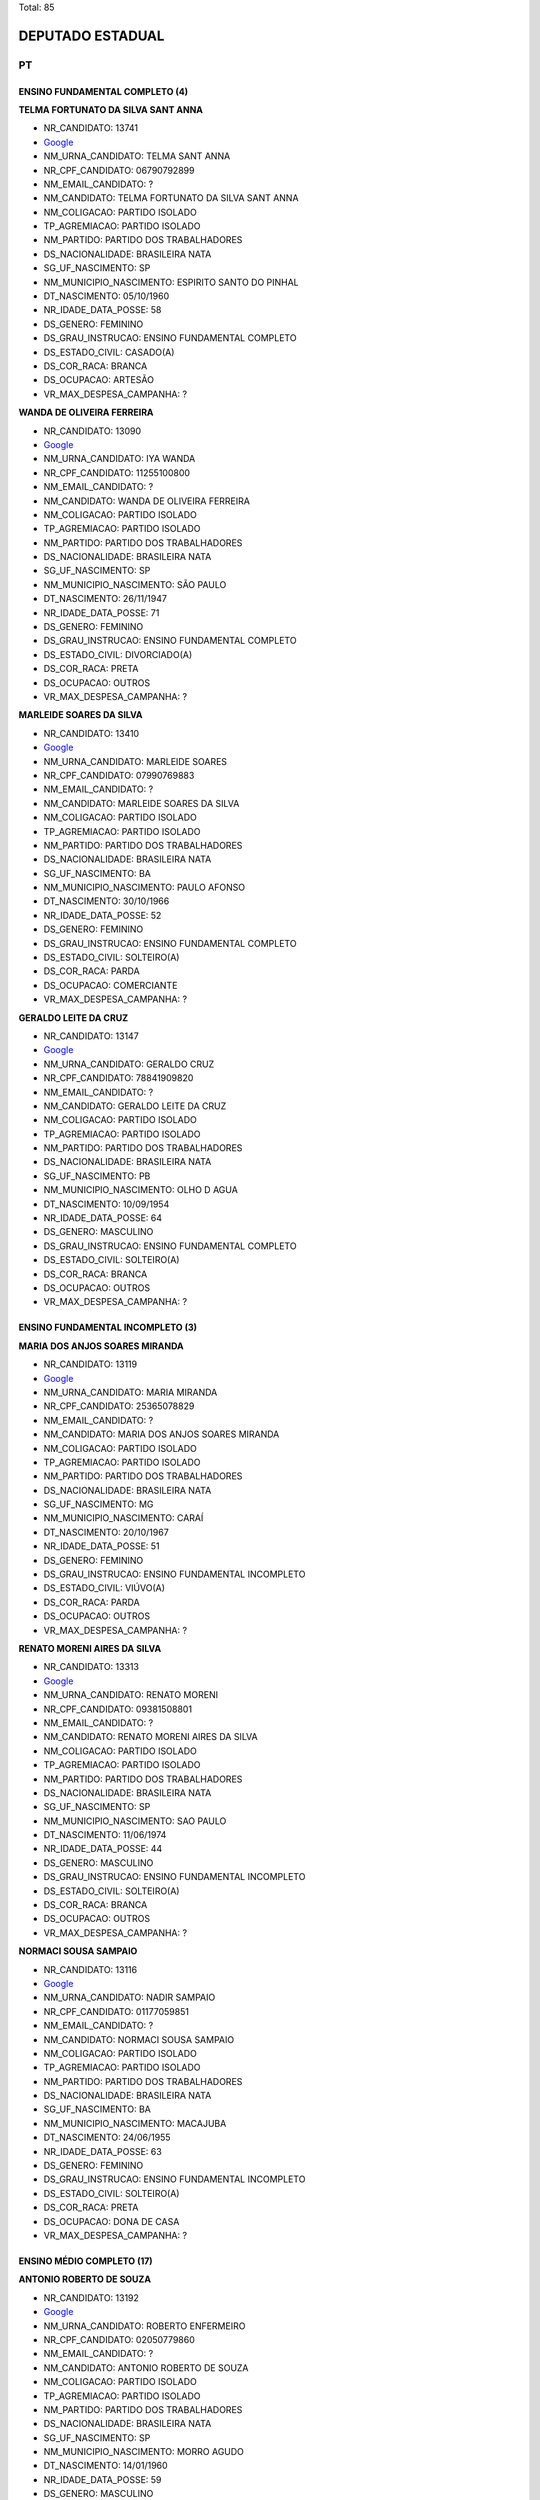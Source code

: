 Total: 85

DEPUTADO ESTADUAL
=================

PT
--

ENSINO FUNDAMENTAL COMPLETO (4)
...............................

**TELMA FORTUNATO DA SILVA SANT ANNA**

- NR_CANDIDATO: 13741
- `Google <https://www.google.com/search?q=TELMA+FORTUNATO+DA+SILVA+SANT+ANNA>`_
- NM_URNA_CANDIDATO: TELMA SANT ANNA
- NR_CPF_CANDIDATO: 06790792899
- NM_EMAIL_CANDIDATO: ?
- NM_CANDIDATO: TELMA FORTUNATO DA SILVA SANT ANNA
- NM_COLIGACAO: PARTIDO ISOLADO
- TP_AGREMIACAO: PARTIDO ISOLADO
- NM_PARTIDO: PARTIDO DOS TRABALHADORES
- DS_NACIONALIDADE: BRASILEIRA NATA
- SG_UF_NASCIMENTO: SP
- NM_MUNICIPIO_NASCIMENTO: ESPIRITO SANTO DO PINHAL
- DT_NASCIMENTO: 05/10/1960
- NR_IDADE_DATA_POSSE: 58
- DS_GENERO: FEMININO
- DS_GRAU_INSTRUCAO: ENSINO FUNDAMENTAL COMPLETO
- DS_ESTADO_CIVIL: CASADO(A)
- DS_COR_RACA: BRANCA
- DS_OCUPACAO: ARTESÃO
- VR_MAX_DESPESA_CAMPANHA: ?


**WANDA DE OLIVEIRA FERREIRA**

- NR_CANDIDATO: 13090
- `Google <https://www.google.com/search?q=WANDA+DE+OLIVEIRA+FERREIRA>`_
- NM_URNA_CANDIDATO: IYA WANDA
- NR_CPF_CANDIDATO: 11255100800
- NM_EMAIL_CANDIDATO: ?
- NM_CANDIDATO: WANDA DE OLIVEIRA FERREIRA
- NM_COLIGACAO: PARTIDO ISOLADO
- TP_AGREMIACAO: PARTIDO ISOLADO
- NM_PARTIDO: PARTIDO DOS TRABALHADORES
- DS_NACIONALIDADE: BRASILEIRA NATA
- SG_UF_NASCIMENTO: SP
- NM_MUNICIPIO_NASCIMENTO: SÃO PAULO
- DT_NASCIMENTO: 26/11/1947
- NR_IDADE_DATA_POSSE: 71
- DS_GENERO: FEMININO
- DS_GRAU_INSTRUCAO: ENSINO FUNDAMENTAL COMPLETO
- DS_ESTADO_CIVIL: DIVORCIADO(A)
- DS_COR_RACA: PRETA
- DS_OCUPACAO: OUTROS
- VR_MAX_DESPESA_CAMPANHA: ?


**MARLEIDE SOARES DA SILVA**

- NR_CANDIDATO: 13410
- `Google <https://www.google.com/search?q=MARLEIDE+SOARES+DA+SILVA>`_
- NM_URNA_CANDIDATO: MARLEIDE SOARES
- NR_CPF_CANDIDATO: 07990769883
- NM_EMAIL_CANDIDATO: ?
- NM_CANDIDATO: MARLEIDE SOARES DA SILVA
- NM_COLIGACAO: PARTIDO ISOLADO
- TP_AGREMIACAO: PARTIDO ISOLADO
- NM_PARTIDO: PARTIDO DOS TRABALHADORES
- DS_NACIONALIDADE: BRASILEIRA NATA
- SG_UF_NASCIMENTO: BA
- NM_MUNICIPIO_NASCIMENTO: PAULO AFONSO
- DT_NASCIMENTO: 30/10/1966
- NR_IDADE_DATA_POSSE: 52
- DS_GENERO: FEMININO
- DS_GRAU_INSTRUCAO: ENSINO FUNDAMENTAL COMPLETO
- DS_ESTADO_CIVIL: SOLTEIRO(A)
- DS_COR_RACA: PARDA
- DS_OCUPACAO: COMERCIANTE
- VR_MAX_DESPESA_CAMPANHA: ?


**GERALDO LEITE DA CRUZ**

- NR_CANDIDATO: 13147
- `Google <https://www.google.com/search?q=GERALDO+LEITE+DA+CRUZ>`_
- NM_URNA_CANDIDATO: GERALDO CRUZ
- NR_CPF_CANDIDATO: 78841909820
- NM_EMAIL_CANDIDATO: ?
- NM_CANDIDATO: GERALDO LEITE DA CRUZ
- NM_COLIGACAO: PARTIDO ISOLADO
- TP_AGREMIACAO: PARTIDO ISOLADO
- NM_PARTIDO: PARTIDO DOS TRABALHADORES
- DS_NACIONALIDADE: BRASILEIRA NATA
- SG_UF_NASCIMENTO: PB
- NM_MUNICIPIO_NASCIMENTO: OLHO D AGUA
- DT_NASCIMENTO: 10/09/1954
- NR_IDADE_DATA_POSSE: 64
- DS_GENERO: MASCULINO
- DS_GRAU_INSTRUCAO: ENSINO FUNDAMENTAL COMPLETO
- DS_ESTADO_CIVIL: SOLTEIRO(A)
- DS_COR_RACA: BRANCA
- DS_OCUPACAO: OUTROS
- VR_MAX_DESPESA_CAMPANHA: ?


ENSINO FUNDAMENTAL INCOMPLETO (3)
.................................

**MARIA DOS ANJOS SOARES MIRANDA**

- NR_CANDIDATO: 13119
- `Google <https://www.google.com/search?q=MARIA+DOS+ANJOS+SOARES+MIRANDA>`_
- NM_URNA_CANDIDATO: MARIA MIRANDA
- NR_CPF_CANDIDATO: 25365078829
- NM_EMAIL_CANDIDATO: ?
- NM_CANDIDATO: MARIA DOS ANJOS SOARES MIRANDA
- NM_COLIGACAO: PARTIDO ISOLADO
- TP_AGREMIACAO: PARTIDO ISOLADO
- NM_PARTIDO: PARTIDO DOS TRABALHADORES
- DS_NACIONALIDADE: BRASILEIRA NATA
- SG_UF_NASCIMENTO: MG
- NM_MUNICIPIO_NASCIMENTO: CARAÍ
- DT_NASCIMENTO: 20/10/1967
- NR_IDADE_DATA_POSSE: 51
- DS_GENERO: FEMININO
- DS_GRAU_INSTRUCAO: ENSINO FUNDAMENTAL INCOMPLETO
- DS_ESTADO_CIVIL: VIÚVO(A)
- DS_COR_RACA: PARDA
- DS_OCUPACAO: OUTROS
- VR_MAX_DESPESA_CAMPANHA: ?


**RENATO MORENI AIRES DA SILVA**

- NR_CANDIDATO: 13313
- `Google <https://www.google.com/search?q=RENATO+MORENI+AIRES+DA+SILVA>`_
- NM_URNA_CANDIDATO: RENATO MORENI
- NR_CPF_CANDIDATO: 09381508801
- NM_EMAIL_CANDIDATO: ?
- NM_CANDIDATO: RENATO MORENI AIRES DA SILVA
- NM_COLIGACAO: PARTIDO ISOLADO
- TP_AGREMIACAO: PARTIDO ISOLADO
- NM_PARTIDO: PARTIDO DOS TRABALHADORES
- DS_NACIONALIDADE: BRASILEIRA NATA
- SG_UF_NASCIMENTO: SP
- NM_MUNICIPIO_NASCIMENTO: SAO PAULO
- DT_NASCIMENTO: 11/06/1974
- NR_IDADE_DATA_POSSE: 44
- DS_GENERO: MASCULINO
- DS_GRAU_INSTRUCAO: ENSINO FUNDAMENTAL INCOMPLETO
- DS_ESTADO_CIVIL: SOLTEIRO(A)
- DS_COR_RACA: BRANCA
- DS_OCUPACAO: OUTROS
- VR_MAX_DESPESA_CAMPANHA: ?


**NORMACI SOUSA SAMPAIO**

- NR_CANDIDATO: 13116
- `Google <https://www.google.com/search?q=NORMACI+SOUSA+SAMPAIO>`_
- NM_URNA_CANDIDATO: NADIR SAMPAIO
- NR_CPF_CANDIDATO: 01177059851
- NM_EMAIL_CANDIDATO: ?
- NM_CANDIDATO: NORMACI SOUSA SAMPAIO
- NM_COLIGACAO: PARTIDO ISOLADO
- TP_AGREMIACAO: PARTIDO ISOLADO
- NM_PARTIDO: PARTIDO DOS TRABALHADORES
- DS_NACIONALIDADE: BRASILEIRA NATA
- SG_UF_NASCIMENTO: BA
- NM_MUNICIPIO_NASCIMENTO: MACAJUBA
- DT_NASCIMENTO: 24/06/1955
- NR_IDADE_DATA_POSSE: 63
- DS_GENERO: FEMININO
- DS_GRAU_INSTRUCAO: ENSINO FUNDAMENTAL INCOMPLETO
- DS_ESTADO_CIVIL: SOLTEIRO(A)
- DS_COR_RACA: PRETA
- DS_OCUPACAO: DONA DE CASA
- VR_MAX_DESPESA_CAMPANHA: ?


ENSINO MÉDIO COMPLETO (17)
..........................

**ANTONIO ROBERTO DE SOUZA**

- NR_CANDIDATO: 13192
- `Google <https://www.google.com/search?q=ANTONIO+ROBERTO+DE+SOUZA>`_
- NM_URNA_CANDIDATO: ROBERTO ENFERMEIRO
- NR_CPF_CANDIDATO: 02050779860
- NM_EMAIL_CANDIDATO: ?
- NM_CANDIDATO: ANTONIO ROBERTO DE SOUZA
- NM_COLIGACAO: PARTIDO ISOLADO
- TP_AGREMIACAO: PARTIDO ISOLADO
- NM_PARTIDO: PARTIDO DOS TRABALHADORES
- DS_NACIONALIDADE: BRASILEIRA NATA
- SG_UF_NASCIMENTO: SP
- NM_MUNICIPIO_NASCIMENTO: MORRO AGUDO
- DT_NASCIMENTO: 14/01/1960
- NR_IDADE_DATA_POSSE: 59
- DS_GENERO: MASCULINO
- DS_GRAU_INSTRUCAO: ENSINO MÉDIO COMPLETO
- DS_ESTADO_CIVIL: DIVORCIADO(A)
- DS_COR_RACA: BRANCA
- DS_OCUPACAO: ENFERMEIRO
- VR_MAX_DESPESA_CAMPANHA: ?


**EDSON PEREIRA CAMPOS**

- NR_CANDIDATO: 13890
- `Google <https://www.google.com/search?q=EDSON+PEREIRA+CAMPOS>`_
- NM_URNA_CANDIDATO: EDSON CAMPOS
- NR_CPF_CANDIDATO: 15632182835
- NM_EMAIL_CANDIDATO: ?
- NM_CANDIDATO: EDSON PEREIRA CAMPOS
- NM_COLIGACAO: PARTIDO ISOLADO
- TP_AGREMIACAO: PARTIDO ISOLADO
- NM_PARTIDO: PARTIDO DOS TRABALHADORES
- DS_NACIONALIDADE: BRASILEIRA NATA
- SG_UF_NASCIMENTO: PI
- NM_MUNICIPIO_NASCIMENTO: OEIRAS
- DT_NASCIMENTO: 26/08/1973
- NR_IDADE_DATA_POSSE: 45
- DS_GENERO: MASCULINO
- DS_GRAU_INSTRUCAO: ENSINO MÉDIO COMPLETO
- DS_ESTADO_CIVIL: CASADO(A)
- DS_COR_RACA: BRANCA
- DS_OCUPACAO: EMPRESÁRIO
- VR_MAX_DESPESA_CAMPANHA: ?


**ALOISIO GAMA DE SANTANA**

- NR_CANDIDATO: 13513
- `Google <https://www.google.com/search?q=ALOISIO+GAMA+DE+SANTANA>`_
- NM_URNA_CANDIDATO: ALOISIO GAMA
- NR_CPF_CANDIDATO: 59776838553
- NM_EMAIL_CANDIDATO: ?
- NM_CANDIDATO: ALOISIO GAMA DE SANTANA
- NM_COLIGACAO: PARTIDO ISOLADO
- TP_AGREMIACAO: PARTIDO ISOLADO
- NM_PARTIDO: PARTIDO DOS TRABALHADORES
- DS_NACIONALIDADE: BRASILEIRA NATA
- SG_UF_NASCIMENTO: BA
- NM_MUNICIPIO_NASCIMENTO: TUCANO
- DT_NASCIMENTO: 10/06/1972
- NR_IDADE_DATA_POSSE: 46
- DS_GENERO: MASCULINO
- DS_GRAU_INSTRUCAO: ENSINO MÉDIO COMPLETO
- DS_ESTADO_CIVIL: SOLTEIRO(A)
- DS_COR_RACA: PARDA
- DS_OCUPACAO: COMERCIANTE
- VR_MAX_DESPESA_CAMPANHA: ?


**SIMONE DINIZ DI STADIO DE ARAUJO**

- NR_CANDIDATO: 13021
- `Google <https://www.google.com/search?q=SIMONE+DINIZ+DI+STADIO+DE+ARAUJO>`_
- NM_URNA_CANDIDATO: SIMONE PROTETORA DOS ANIMAIS
- NR_CPF_CANDIDATO: 19608025850
- NM_EMAIL_CANDIDATO: ?
- NM_CANDIDATO: SIMONE DINIZ DI STADIO DE ARAUJO
- NM_COLIGACAO: PARTIDO ISOLADO
- TP_AGREMIACAO: PARTIDO ISOLADO
- NM_PARTIDO: PARTIDO DOS TRABALHADORES
- DS_NACIONALIDADE: BRASILEIRA NATA
- SG_UF_NASCIMENTO: SP
- NM_MUNICIPIO_NASCIMENTO: SAO PAULO
- DT_NASCIMENTO: 02/10/1973
- NR_IDADE_DATA_POSSE: 45
- DS_GENERO: FEMININO
- DS_GRAU_INSTRUCAO: ENSINO MÉDIO COMPLETO
- DS_ESTADO_CIVIL: CASADO(A)
- DS_COR_RACA: BRANCA
- DS_OCUPACAO: CANTOR E COMPOSITOR
- VR_MAX_DESPESA_CAMPANHA: ?


**JOSILDA DE ARAÚJO CABRAL DO NASCIMENTO**

- NR_CANDIDATO: 13888
- `Google <https://www.google.com/search?q=JOSILDA+DE+ARAÚJO+CABRAL+DO+NASCIMENTO>`_
- NM_URNA_CANDIDATO: JO ARAÚJO
- NR_CPF_CANDIDATO: 14527882864
- NM_EMAIL_CANDIDATO: ?
- NM_CANDIDATO: JOSILDA DE ARAÚJO CABRAL DO NASCIMENTO
- NM_COLIGACAO: PARTIDO ISOLADO
- TP_AGREMIACAO: PARTIDO ISOLADO
- NM_PARTIDO: PARTIDO DOS TRABALHADORES
- DS_NACIONALIDADE: BRASILEIRA NATA
- SG_UF_NASCIMENTO: PB
- NM_MUNICIPIO_NASCIMENTO: SERRA BRANCA
- DT_NASCIMENTO: 22/02/1968
- NR_IDADE_DATA_POSSE: 51
- DS_GENERO: FEMININO
- DS_GRAU_INSTRUCAO: ENSINO MÉDIO COMPLETO
- DS_ESTADO_CIVIL: DIVORCIADO(A)
- DS_COR_RACA: BRANCA
- DS_OCUPACAO: OUTROS
- VR_MAX_DESPESA_CAMPANHA: ?


**ALEXANDRE BREVIGLIERI ALVES CASTILHO**

- NR_CANDIDATO: 13696
- `Google <https://www.google.com/search?q=ALEXANDRE+BREVIGLIERI+ALVES+CASTILHO>`_
- NM_URNA_CANDIDATO: ALEXANDRE CASTILHO
- NR_CPF_CANDIDATO: 10063171805
- NM_EMAIL_CANDIDATO: ?
- NM_CANDIDATO: ALEXANDRE BREVIGLIERI ALVES CASTILHO
- NM_COLIGACAO: PARTIDO ISOLADO
- TP_AGREMIACAO: PARTIDO ISOLADO
- NM_PARTIDO: PARTIDO DOS TRABALHADORES
- DS_NACIONALIDADE: BRASILEIRA NATA
- SG_UF_NASCIMENTO: SP
- NM_MUNICIPIO_NASCIMENTO: SAO PAULO
- DT_NASCIMENTO: 25/11/1968
- NR_IDADE_DATA_POSSE: 50
- DS_GENERO: MASCULINO
- DS_GRAU_INSTRUCAO: ENSINO MÉDIO COMPLETO
- DS_ESTADO_CIVIL: CASADO(A)
- DS_COR_RACA: BRANCA
- DS_OCUPACAO: OUTROS
- VR_MAX_DESPESA_CAMPANHA: ?


**SIDNEI LUIZ MENESES ROSA**

- NR_CANDIDATO: 13213
- `Google <https://www.google.com/search?q=SIDNEI+LUIZ+MENESES+ROSA>`_
- NM_URNA_CANDIDATO: SIDNEI ROSA
- NR_CPF_CANDIDATO: 06257340845
- NM_EMAIL_CANDIDATO: ?
- NM_CANDIDATO: SIDNEI LUIZ MENESES ROSA
- NM_COLIGACAO: PARTIDO ISOLADO
- TP_AGREMIACAO: PARTIDO ISOLADO
- NM_PARTIDO: PARTIDO DOS TRABALHADORES
- DS_NACIONALIDADE: BRASILEIRA NATA
- SG_UF_NASCIMENTO: SP
- NM_MUNICIPIO_NASCIMENTO: SÃO CARLOS
- DT_NASCIMENTO: 29/12/1967
- NR_IDADE_DATA_POSSE: 51
- DS_GENERO: MASCULINO
- DS_GRAU_INSTRUCAO: ENSINO MÉDIO COMPLETO
- DS_ESTADO_CIVIL: DIVORCIADO(A)
- DS_COR_RACA: BRANCA
- DS_OCUPACAO: APOSENTADO (EXCETO SERVIDOR PÚBLICO)
- VR_MAX_DESPESA_CAMPANHA: ?


**GARRY DERALUS**

- NR_CANDIDATO: 13100
- `Google <https://www.google.com/search?q=GARRY+DERALUS>`_
- NM_URNA_CANDIDATO: GARRY
- NR_CPF_CANDIDATO: 23687618889
- NM_EMAIL_CANDIDATO: ?
- NM_CANDIDATO: GARRY DERALUS
- NM_COLIGACAO: PARTIDO ISOLADO
- TP_AGREMIACAO: PARTIDO ISOLADO
- NM_PARTIDO: PARTIDO DOS TRABALHADORES
- DS_NACIONALIDADE: BRASILEIRA NATA
- SG_UF_NASCIMENTO: SP
- NM_MUNICIPIO_NASCIMENTO: SÃO PAULO
- DT_NASCIMENTO: 02/03/1987
- NR_IDADE_DATA_POSSE: 32
- DS_GENERO: MASCULINO
- DS_GRAU_INSTRUCAO: ENSINO MÉDIO COMPLETO
- DS_ESTADO_CIVIL: DIVORCIADO(A)
- DS_COR_RACA: PRETA
- DS_OCUPACAO: OUTROS
- VR_MAX_DESPESA_CAMPANHA: ?


**ORLANDO MAURÍCIO JÚNIOR**

- NR_CANDIDATO: 13711
- `Google <https://www.google.com/search?q=ORLANDO+MAURÍCIO+JÚNIOR>`_
- NM_URNA_CANDIDATO: MAURÍCIO BRINQUINHO
- NR_CPF_CANDIDATO: 25837259805
- NM_EMAIL_CANDIDATO: ?
- NM_CANDIDATO: ORLANDO MAURÍCIO JÚNIOR
- NM_COLIGACAO: PARTIDO ISOLADO
- TP_AGREMIACAO: PARTIDO ISOLADO
- NM_PARTIDO: PARTIDO DOS TRABALHADORES
- DS_NACIONALIDADE: BRASILEIRA NATA
- SG_UF_NASCIMENTO: SP
- NM_MUNICIPIO_NASCIMENTO: SÃO PAULO
- DT_NASCIMENTO: 31/07/1975
- NR_IDADE_DATA_POSSE: 43
- DS_GENERO: MASCULINO
- DS_GRAU_INSTRUCAO: ENSINO MÉDIO COMPLETO
- DS_ESTADO_CIVIL: CASADO(A)
- DS_COR_RACA: BRANCA
- DS_OCUPACAO: MOTORISTA PARTICULAR
- VR_MAX_DESPESA_CAMPANHA: ?


**MARIA IZABEL BEZERRA DE SÁ**

- NR_CANDIDATO: 13124
- `Google <https://www.google.com/search?q=MARIA+IZABEL+BEZERRA+DE+SÁ>`_
- NM_URNA_CANDIDATO: BEL SÁ
- NR_CPF_CANDIDATO: 09296252857
- NM_EMAIL_CANDIDATO: ?
- NM_CANDIDATO: MARIA IZABEL BEZERRA DE SÁ
- NM_COLIGACAO: PARTIDO ISOLADO
- TP_AGREMIACAO: PARTIDO ISOLADO
- NM_PARTIDO: PARTIDO DOS TRABALHADORES
- DS_NACIONALIDADE: BRASILEIRA NATA
- SG_UF_NASCIMENTO: SP
- NM_MUNICIPIO_NASCIMENTO: SÃO PAULO
- DT_NASCIMENTO: 26/03/1967
- NR_IDADE_DATA_POSSE: 51
- DS_GENERO: FEMININO
- DS_GRAU_INSTRUCAO: ENSINO MÉDIO COMPLETO
- DS_ESTADO_CIVIL: SOLTEIRO(A)
- DS_COR_RACA: PRETA
- DS_OCUPACAO: EMPRESÁRIO
- VR_MAX_DESPESA_CAMPANHA: ?


**FABIANO GREGÓRIO**

- NR_CANDIDATO: 13713
- `Google <https://www.google.com/search?q=FABIANO+GREGÓRIO>`_
- NM_URNA_CANDIDATO: FABIANO GREGORIO
- NR_CPF_CANDIDATO: 33568208857
- NM_EMAIL_CANDIDATO: ?
- NM_CANDIDATO: FABIANO GREGÓRIO
- NM_COLIGACAO: PARTIDO ISOLADO
- TP_AGREMIACAO: PARTIDO ISOLADO
- NM_PARTIDO: PARTIDO DOS TRABALHADORES
- DS_NACIONALIDADE: BRASILEIRA NATA
- SG_UF_NASCIMENTO: SP
- NM_MUNICIPIO_NASCIMENTO: SÃO PAULO
- DT_NASCIMENTO: 05/07/1984
- NR_IDADE_DATA_POSSE: 34
- DS_GENERO: MASCULINO
- DS_GRAU_INSTRUCAO: ENSINO MÉDIO COMPLETO
- DS_ESTADO_CIVIL: CASADO(A)
- DS_COR_RACA: BRANCA
- DS_OCUPACAO: EMPRESÁRIO
- VR_MAX_DESPESA_CAMPANHA: ?


**JOÃO BATISTA PINHEIRO SANTOS FILHO**

- NR_CANDIDATO: 13444
- `Google <https://www.google.com/search?q=JOÃO+BATISTA+PINHEIRO+SANTOS+FILHO>`_
- NM_URNA_CANDIDATO: JOAO BATISTA
- NR_CPF_CANDIDATO: 23557613372
- NM_EMAIL_CANDIDATO: ?
- NM_CANDIDATO: JOÃO BATISTA PINHEIRO SANTOS FILHO
- NM_COLIGACAO: PARTIDO ISOLADO
- TP_AGREMIACAO: PARTIDO ISOLADO
- NM_PARTIDO: PARTIDO DOS TRABALHADORES
- DS_NACIONALIDADE: BRASILEIRA NATA
- SG_UF_NASCIMENTO: MA
- NM_MUNICIPIO_NASCIMENTO: CAJOÍO
- DT_NASCIMENTO: 17/12/1962
- NR_IDADE_DATA_POSSE: 56
- DS_GENERO: MASCULINO
- DS_GRAU_INSTRUCAO: ENSINO MÉDIO COMPLETO
- DS_ESTADO_CIVIL: CASADO(A)
- DS_COR_RACA: PRETA
- DS_OCUPACAO: OPERADOR DE APARELHOS DE PRODUÇÃO INDUSTRIAL
- VR_MAX_DESPESA_CAMPANHA: ?


**AGNELO DA SILVA MATOS NETO**

- NR_CANDIDATO: 13633
- `Google <https://www.google.com/search?q=AGNELO+DA+SILVA+MATOS+NETO>`_
- NM_URNA_CANDIDATO: AGNELO MATOS
- NR_CPF_CANDIDATO: 06761701880
- NM_EMAIL_CANDIDATO: ?
- NM_CANDIDATO: AGNELO DA SILVA MATOS NETO
- NM_COLIGACAO: PARTIDO ISOLADO
- TP_AGREMIACAO: PARTIDO ISOLADO
- NM_PARTIDO: PARTIDO DOS TRABALHADORES
- DS_NACIONALIDADE: BRASILEIRA NATA
- SG_UF_NASCIMENTO: SP
- NM_MUNICIPIO_NASCIMENTO: SANTA FE DO SUL
- DT_NASCIMENTO: 09/02/1966
- NR_IDADE_DATA_POSSE: 53
- DS_GENERO: MASCULINO
- DS_GRAU_INSTRUCAO: ENSINO MÉDIO COMPLETO
- DS_ESTADO_CIVIL: CASADO(A)
- DS_COR_RACA: BRANCA
- DS_OCUPACAO: OUTROS
- VR_MAX_DESPESA_CAMPANHA: ?


**JUCIMÁRIO GALDINO BARBOSA**

- NR_CANDIDATO: 13232
- `Google <https://www.google.com/search?q=JUCIMÁRIO+GALDINO+BARBOSA>`_
- NM_URNA_CANDIDATO: BIBI PARELHEIROS
- NR_CPF_CANDIDATO: 91056012404
- NM_EMAIL_CANDIDATO: ?
- NM_CANDIDATO: JUCIMÁRIO GALDINO BARBOSA
- NM_COLIGACAO: PARTIDO ISOLADO
- TP_AGREMIACAO: PARTIDO ISOLADO
- NM_PARTIDO: PARTIDO DOS TRABALHADORES
- DS_NACIONALIDADE: BRASILEIRA NATA
- SG_UF_NASCIMENTO: PE
- NM_MUNICIPIO_NASCIMENTO: SANTA CAPIBARIBE
- DT_NASCIMENTO: 30/06/1974
- NR_IDADE_DATA_POSSE: 44
- DS_GENERO: MASCULINO
- DS_GRAU_INSTRUCAO: ENSINO MÉDIO COMPLETO
- DS_ESTADO_CIVIL: SOLTEIRO(A)
- DS_COR_RACA: PRETA
- DS_OCUPACAO: PORTEIRO DE EDIFÍCIO, ASCENSORISTA, GARAGISTA E ZELADOR
- VR_MAX_DESPESA_CAMPANHA: ?


**RAIMUNDO BERNARDINO DO NASCIMENTO**

- NR_CANDIDATO: 13331
- `Google <https://www.google.com/search?q=RAIMUNDO+BERNARDINO+DO+NASCIMENTO>`_
- NM_URNA_CANDIDATO: RAIMUNDO BERNARDINO
- NR_CPF_CANDIDATO: 94636621891
- NM_EMAIL_CANDIDATO: ?
- NM_CANDIDATO: RAIMUNDO BERNARDINO DO NASCIMENTO
- NM_COLIGACAO: PARTIDO ISOLADO
- TP_AGREMIACAO: PARTIDO ISOLADO
- NM_PARTIDO: PARTIDO DOS TRABALHADORES
- DS_NACIONALIDADE: BRASILEIRA NATA
- SG_UF_NASCIMENTO: CE
- NM_MUNICIPIO_NASCIMENTO: MISSÃO VELHA
- DT_NASCIMENTO: 31/05/1945
- NR_IDADE_DATA_POSSE: 73
- DS_GENERO: MASCULINO
- DS_GRAU_INSTRUCAO: ENSINO MÉDIO COMPLETO
- DS_ESTADO_CIVIL: CASADO(A)
- DS_COR_RACA: PRETA
- DS_OCUPACAO: APOSENTADO (EXCETO SERVIDOR PÚBLICO)
- VR_MAX_DESPESA_CAMPANHA: ?


**EDIVALDO DE OLIVEIRA LIMA**

- NR_CANDIDATO: 13007
- `Google <https://www.google.com/search?q=EDIVALDO+DE+OLIVEIRA+LIMA>`_
- NM_URNA_CANDIDATO: EDDY LIMA SHOW
- NR_CPF_CANDIDATO: 14355566153
- NM_EMAIL_CANDIDATO: ?
- NM_CANDIDATO: EDIVALDO DE OLIVEIRA LIMA
- NM_COLIGACAO: PARTIDO ISOLADO
- TP_AGREMIACAO: PARTIDO ISOLADO
- NM_PARTIDO: PARTIDO DOS TRABALHADORES
- DS_NACIONALIDADE: BRASILEIRA NATA
- SG_UF_NASCIMENTO: PI
- NM_MUNICIPIO_NASCIMENTO: TERESINA
- DT_NASCIMENTO: 23/09/1957
- NR_IDADE_DATA_POSSE: 61
- DS_GENERO: MASCULINO
- DS_GRAU_INSTRUCAO: ENSINO MÉDIO COMPLETO
- DS_ESTADO_CIVIL: CASADO(A)
- DS_COR_RACA: PRETA
- DS_OCUPACAO: CANTOR E COMPOSITOR
- VR_MAX_DESPESA_CAMPANHA: ?


**LUIZ FERNANDO TEIXEIRA FERREIRA**

- NR_CANDIDATO: 13134
- `Google <https://www.google.com/search?q=LUIZ+FERNANDO+TEIXEIRA+FERREIRA>`_
- NM_URNA_CANDIDATO: LUIZ FERNANDO
- NR_CPF_CANDIDATO: 04232966803
- NM_EMAIL_CANDIDATO: ?
- NM_CANDIDATO: LUIZ FERNANDO TEIXEIRA FERREIRA
- NM_COLIGACAO: PARTIDO ISOLADO
- TP_AGREMIACAO: PARTIDO ISOLADO
- NM_PARTIDO: PARTIDO DOS TRABALHADORES
- DS_NACIONALIDADE: BRASILEIRA NATA
- SG_UF_NASCIMENTO: SP
- NM_MUNICIPIO_NASCIMENTO: AGUAS DA PRATA
- DT_NASCIMENTO: 10/09/1962
- NR_IDADE_DATA_POSSE: 56
- DS_GENERO: MASCULINO
- DS_GRAU_INSTRUCAO: ENSINO MÉDIO COMPLETO
- DS_ESTADO_CIVIL: CASADO(A)
- DS_COR_RACA: BRANCA
- DS_OCUPACAO: EMPRESÁRIO
- VR_MAX_DESPESA_CAMPANHA: ?


ENSINO MÉDIO INCOMPLETO (2)
...........................

**NORMANDO COSTA DE ANDRADE FILHO**

- NR_CANDIDATO: 13111
- `Google <https://www.google.com/search?q=NORMANDO+COSTA+DE+ANDRADE+FILHO>`_
- NM_URNA_CANDIDATO: NORMANDY PANTERA NEGRA
- NR_CPF_CANDIDATO: 05481701855
- NM_EMAIL_CANDIDATO: ?
- NM_CANDIDATO: NORMANDO COSTA DE ANDRADE FILHO
- NM_COLIGACAO: PARTIDO ISOLADO
- TP_AGREMIACAO: PARTIDO ISOLADO
- NM_PARTIDO: PARTIDO DOS TRABALHADORES
- DS_NACIONALIDADE: BRASILEIRA NATA
- SG_UF_NASCIMENTO: SP
- NM_MUNICIPIO_NASCIMENTO: POÁ
- DT_NASCIMENTO: 05/12/1962
- NR_IDADE_DATA_POSSE: 56
- DS_GENERO: MASCULINO
- DS_GRAU_INSTRUCAO: ENSINO MÉDIO INCOMPLETO
- DS_ESTADO_CIVIL: SOLTEIRO(A)
- DS_COR_RACA: PRETA
- DS_OCUPACAO: EMPRESÁRIO
- VR_MAX_DESPESA_CAMPANHA: ?


**LUIZ MARTINO TURCO**

- NR_CANDIDATO: 13690
- `Google <https://www.google.com/search?q=LUIZ+MARTINO+TURCO>`_
- NM_URNA_CANDIDATO: LUIZ TURCO
- NR_CPF_CANDIDATO: 76058565804
- NM_EMAIL_CANDIDATO: ?
- NM_CANDIDATO: LUIZ MARTINO TURCO
- NM_COLIGACAO: PARTIDO ISOLADO
- TP_AGREMIACAO: PARTIDO ISOLADO
- NM_PARTIDO: PARTIDO DOS TRABALHADORES
- DS_NACIONALIDADE: BRASILEIRA NATA
- SG_UF_NASCIMENTO: SP
- NM_MUNICIPIO_NASCIMENTO: SÃO PAULO
- DT_NASCIMENTO: 09/12/1955
- NR_IDADE_DATA_POSSE: 63
- DS_GENERO: MASCULINO
- DS_GRAU_INSTRUCAO: ENSINO MÉDIO INCOMPLETO
- DS_ESTADO_CIVIL: DIVORCIADO(A)
- DS_COR_RACA: BRANCA
- DS_OCUPACAO: DEPUTADO
- VR_MAX_DESPESA_CAMPANHA: ?


SUPERIOR COMPLETO (50)
......................

**ABDAEL AMBRUSTER**

- NR_CANDIDATO: 13707
- `Google <https://www.google.com/search?q=ABDAEL+AMBRUSTER>`_
- NM_URNA_CANDIDATO: BIDA
- NR_CPF_CANDIDATO: 25091988823
- NM_EMAIL_CANDIDATO: ?
- NM_CANDIDATO: ABDAEL AMBRUSTER
- NM_COLIGACAO: PARTIDO ISOLADO
- TP_AGREMIACAO: PARTIDO ISOLADO
- NM_PARTIDO: PARTIDO DOS TRABALHADORES
- DS_NACIONALIDADE: BRASILEIRA NATA
- SG_UF_NASCIMENTO: SP
- NM_MUNICIPIO_NASCIMENTO: SÃO PAULO
- DT_NASCIMENTO: 08/12/1974
- NR_IDADE_DATA_POSSE: 44
- DS_GENERO: MASCULINO
- DS_GRAU_INSTRUCAO: SUPERIOR COMPLETO
- DS_ESTADO_CIVIL: VIÚVO(A)
- DS_COR_RACA: PRETA
- DS_OCUPACAO: SERVIDOR PÚBLICO ESTADUAL
- VR_MAX_DESPESA_CAMPANHA: ?


**ELISABETH SAHÃO**

- NR_CANDIDATO: 13456
- `Google <https://www.google.com/search?q=ELISABETH+SAHÃO>`_
- NM_URNA_CANDIDATO: BETH SAHÃO
- NR_CPF_CANDIDATO: 04138262873
- NM_EMAIL_CANDIDATO: ?
- NM_CANDIDATO: ELISABETH SAHÃO
- NM_COLIGACAO: PARTIDO ISOLADO
- TP_AGREMIACAO: PARTIDO ISOLADO
- NM_PARTIDO: PARTIDO DOS TRABALHADORES
- DS_NACIONALIDADE: BRASILEIRA NATA
- SG_UF_NASCIMENTO: SP
- NM_MUNICIPIO_NASCIMENTO: URUPÊS
- DT_NASCIMENTO: 01/10/1956
- NR_IDADE_DATA_POSSE: 62
- DS_GENERO: FEMININO
- DS_GRAU_INSTRUCAO: SUPERIOR COMPLETO
- DS_ESTADO_CIVIL: SOLTEIRO(A)
- DS_COR_RACA: BRANCA
- DS_OCUPACAO: DEPUTADO
- VR_MAX_DESPESA_CAMPANHA: ?


**VERA LÚCIA RODRIGUES DE FARIA**

- NR_CANDIDATO: 13640
- `Google <https://www.google.com/search?q=VERA+LÚCIA+RODRIGUES+DE+FARIA>`_
- NM_URNA_CANDIDATO: VERA FARIA
- NR_CPF_CANDIDATO: 27998500816
- NM_EMAIL_CANDIDATO: ?
- NM_CANDIDATO: VERA LÚCIA RODRIGUES DE FARIA
- NM_COLIGACAO: PARTIDO ISOLADO
- TP_AGREMIACAO: PARTIDO ISOLADO
- NM_PARTIDO: PARTIDO DOS TRABALHADORES
- DS_NACIONALIDADE: BRASILEIRA NATA
- SG_UF_NASCIMENTO: SP
- NM_MUNICIPIO_NASCIMENTO: LINS
- DT_NASCIMENTO: 03/12/1962
- NR_IDADE_DATA_POSSE: 56
- DS_GENERO: FEMININO
- DS_GRAU_INSTRUCAO: SUPERIOR COMPLETO
- DS_ESTADO_CIVIL: VIÚVO(A)
- DS_COR_RACA: PRETA
- DS_OCUPACAO: PROFESSOR DE ENSINO FUNDAMENTAL
- VR_MAX_DESPESA_CAMPANHA: ?


**EDISON LUÍS ALVES**

- NR_CANDIDATO: 13900
- `Google <https://www.google.com/search?q=EDISON+LUÍS+ALVES>`_
- NM_URNA_CANDIDATO: EDISON LUIS
- NR_CPF_CANDIDATO: 22802597884
- NM_EMAIL_CANDIDATO: ?
- NM_CANDIDATO: EDISON LUÍS ALVES
- NM_COLIGACAO: PARTIDO ISOLADO
- TP_AGREMIACAO: PARTIDO ISOLADO
- NM_PARTIDO: PARTIDO DOS TRABALHADORES
- DS_NACIONALIDADE: BRASILEIRA NATA
- SG_UF_NASCIMENTO: SP
- NM_MUNICIPIO_NASCIMENTO: AMPARO
- DT_NASCIMENTO: 28/08/1985
- NR_IDADE_DATA_POSSE: 33
- DS_GENERO: MASCULINO
- DS_GRAU_INSTRUCAO: SUPERIOR COMPLETO
- DS_ESTADO_CIVIL: SOLTEIRO(A)
- DS_COR_RACA: BRANCA
- DS_OCUPACAO: ADVOGADO
- VR_MAX_DESPESA_CAMPANHA: ?


**ANTONIO AUGUSTO PORTO**

- NR_CANDIDATO: 13002
- `Google <https://www.google.com/search?q=ANTONIO+AUGUSTO+PORTO>`_
- NM_URNA_CANDIDATO: PORTO
- NR_CPF_CANDIDATO: 09606614840
- NM_EMAIL_CANDIDATO: ?
- NM_CANDIDATO: ANTONIO AUGUSTO PORTO
- NM_COLIGACAO: PARTIDO ISOLADO
- TP_AGREMIACAO: PARTIDO ISOLADO
- NM_PARTIDO: PARTIDO DOS TRABALHADORES
- DS_NACIONALIDADE: BRASILEIRA NATA
- SG_UF_NASCIMENTO: SP
- NM_MUNICIPIO_NASCIMENTO: PIRAJU
- DT_NASCIMENTO: 09/08/1967
- NR_IDADE_DATA_POSSE: 51
- DS_GENERO: MASCULINO
- DS_GRAU_INSTRUCAO: SUPERIOR COMPLETO
- DS_ESTADO_CIVIL: CASADO(A)
- DS_COR_RACA: BRANCA
- DS_OCUPACAO: ADVOGADO
- VR_MAX_DESPESA_CAMPANHA: ?


**VALQUIRIA JUSTINO**

- NR_CANDIDATO: 13009
- `Google <https://www.google.com/search?q=VALQUIRIA+JUSTINO>`_
- NM_URNA_CANDIDATO: VALQUIRIA JUSTINO
- NR_CPF_CANDIDATO: 99493845834
- NM_EMAIL_CANDIDATO: ?
- NM_CANDIDATO: VALQUIRIA JUSTINO
- NM_COLIGACAO: PARTIDO ISOLADO
- TP_AGREMIACAO: PARTIDO ISOLADO
- NM_PARTIDO: PARTIDO DOS TRABALHADORES
- DS_NACIONALIDADE: BRASILEIRA NATA
- SG_UF_NASCIMENTO: SP
- NM_MUNICIPIO_NASCIMENTO: SÃO PAULO
- DT_NASCIMENTO: 01/11/1956
- NR_IDADE_DATA_POSSE: 62
- DS_GENERO: FEMININO
- DS_GRAU_INSTRUCAO: SUPERIOR COMPLETO
- DS_ESTADO_CIVIL: SOLTEIRO(A)
- DS_COR_RACA: PRETA
- DS_OCUPACAO: OUTROS
- VR_MAX_DESPESA_CAMPANHA: ?


**CÁSSIA APARECIDA JACINTHO LACERDA**

- NR_CANDIDATO: 13136
- `Google <https://www.google.com/search?q=CÁSSIA+APARECIDA+JACINTHO+LACERDA>`_
- NM_URNA_CANDIDATO: CÁSSIA LACERDA
- NR_CPF_CANDIDATO: 30222611871
- NM_EMAIL_CANDIDATO: ?
- NM_CANDIDATO: CÁSSIA APARECIDA JACINTHO LACERDA
- NM_COLIGACAO: PARTIDO ISOLADO
- TP_AGREMIACAO: PARTIDO ISOLADO
- NM_PARTIDO: PARTIDO DOS TRABALHADORES
- DS_NACIONALIDADE: BRASILEIRA NATA
- SG_UF_NASCIMENTO: SP
- NM_MUNICIPIO_NASCIMENTO: BILAC
- DT_NASCIMENTO: 08/07/1982
- NR_IDADE_DATA_POSSE: 36
- DS_GENERO: FEMININO
- DS_GRAU_INSTRUCAO: SUPERIOR COMPLETO
- DS_ESTADO_CIVIL: SOLTEIRO(A)
- DS_COR_RACA: BRANCA
- DS_OCUPACAO: EMPRESÁRIO
- VR_MAX_DESPESA_CAMPANHA: ?


**WAGNER OCIMAR BALIEIRO**

- NR_CANDIDATO: 13200
- `Google <https://www.google.com/search?q=WAGNER+OCIMAR+BALIEIRO>`_
- NM_URNA_CANDIDATO: WAGNER BALIEIRO
- NR_CPF_CANDIDATO: 26743222844
- NM_EMAIL_CANDIDATO: ?
- NM_CANDIDATO: WAGNER OCIMAR BALIEIRO
- NM_COLIGACAO: PARTIDO ISOLADO
- TP_AGREMIACAO: PARTIDO ISOLADO
- NM_PARTIDO: PARTIDO DOS TRABALHADORES
- DS_NACIONALIDADE: BRASILEIRA NATA
- SG_UF_NASCIMENTO: SP
- NM_MUNICIPIO_NASCIMENTO: SÃO JOSÉ DOS CAMPOS
- DT_NASCIMENTO: 05/04/1978
- NR_IDADE_DATA_POSSE: 40
- DS_GENERO: MASCULINO
- DS_GRAU_INSTRUCAO: SUPERIOR COMPLETO
- DS_ESTADO_CIVIL: SOLTEIRO(A)
- DS_COR_RACA: BRANCA
- DS_OCUPACAO: VEREADOR
- VR_MAX_DESPESA_CAMPANHA: ?


**ADRIANO DIOGO**

- NR_CANDIDATO: 13222
- `Google <https://www.google.com/search?q=ADRIANO+DIOGO>`_
- NM_URNA_CANDIDATO: ADRIANO DIOGO
- NR_CPF_CANDIDATO: 28745035849
- NM_EMAIL_CANDIDATO: ?
- NM_CANDIDATO: ADRIANO DIOGO
- NM_COLIGACAO: PARTIDO ISOLADO
- TP_AGREMIACAO: PARTIDO ISOLADO
- NM_PARTIDO: PARTIDO DOS TRABALHADORES
- DS_NACIONALIDADE: BRASILEIRA NATA
- SG_UF_NASCIMENTO: SP
- NM_MUNICIPIO_NASCIMENTO: SAO PAULO
- DT_NASCIMENTO: 29/03/1949
- NR_IDADE_DATA_POSSE: 69
- DS_GENERO: MASCULINO
- DS_GRAU_INSTRUCAO: SUPERIOR COMPLETO
- DS_ESTADO_CIVIL: DIVORCIADO(A)
- DS_COR_RACA: BRANCA
- DS_OCUPACAO: OUTROS
- VR_MAX_DESPESA_CAMPANHA: ?


**ADELIA OLIVEIRA DE FARIAS**

- NR_CANDIDATO: 13066
- `Google <https://www.google.com/search?q=ADELIA+OLIVEIRA+DE+FARIAS>`_
- NM_URNA_CANDIDATO: ADELIA
- NR_CPF_CANDIDATO: 13098448873
- NM_EMAIL_CANDIDATO: ?
- NM_CANDIDATO: ADELIA OLIVEIRA DE FARIAS
- NM_COLIGACAO: PARTIDO ISOLADO
- TP_AGREMIACAO: PARTIDO ISOLADO
- NM_PARTIDO: PARTIDO DOS TRABALHADORES
- DS_NACIONALIDADE: BRASILEIRA NATA
- SG_UF_NASCIMENTO: PR
- NM_MUNICIPIO_NASCIMENTO: ASTORGA
- DT_NASCIMENTO: 05/01/1968
- NR_IDADE_DATA_POSSE: 51
- DS_GENERO: FEMININO
- DS_GRAU_INSTRUCAO: SUPERIOR COMPLETO
- DS_ESTADO_CIVIL: SOLTEIRO(A)
- DS_COR_RACA: PRETA
- DS_OCUPACAO: AGRICULTOR
- VR_MAX_DESPESA_CAMPANHA: ?


**MARIA DA PENHA SOUZA**

- NR_CANDIDATO: 13565
- `Google <https://www.google.com/search?q=MARIA+DA+PENHA+SOUZA>`_
- NM_URNA_CANDIDATO: MARIAH SOUZA
- NR_CPF_CANDIDATO: 04131361833
- NM_EMAIL_CANDIDATO: ?
- NM_CANDIDATO: MARIA DA PENHA SOUZA
- NM_COLIGACAO: PARTIDO ISOLADO
- TP_AGREMIACAO: PARTIDO ISOLADO
- NM_PARTIDO: PARTIDO DOS TRABALHADORES
- DS_NACIONALIDADE: BRASILEIRA NATA
- SG_UF_NASCIMENTO: MG
- NM_MUNICIPIO_NASCIMENTO: VARGEM ALEGRE
- DT_NASCIMENTO: 05/09/1965
- NR_IDADE_DATA_POSSE: 53
- DS_GENERO: FEMININO
- DS_GRAU_INSTRUCAO: SUPERIOR COMPLETO
- DS_ESTADO_CIVIL: DIVORCIADO(A)
- DS_COR_RACA: PARDA
- DS_OCUPACAO: OUTROS
- VR_MAX_DESPESA_CAMPANHA: ?


**CLAUDIO APARECIDO DA SILVA**

- NR_CANDIDATO: 13777
- `Google <https://www.google.com/search?q=CLAUDIO+APARECIDO+DA+SILVA>`_
- NM_URNA_CANDIDATO: PRETO CLAUDINHO
- NR_CPF_CANDIDATO: 24622686856
- NM_EMAIL_CANDIDATO: ?
- NM_CANDIDATO: CLAUDIO APARECIDO DA SILVA
- NM_COLIGACAO: PARTIDO ISOLADO
- TP_AGREMIACAO: PARTIDO ISOLADO
- NM_PARTIDO: PARTIDO DOS TRABALHADORES
- DS_NACIONALIDADE: BRASILEIRA NATA
- SG_UF_NASCIMENTO: SP
- NM_MUNICIPIO_NASCIMENTO: SAO PAULO
- DT_NASCIMENTO: 28/10/1976
- NR_IDADE_DATA_POSSE: 42
- DS_GENERO: MASCULINO
- DS_GRAU_INSTRUCAO: SUPERIOR COMPLETO
- DS_ESTADO_CIVIL: SOLTEIRO(A)
- DS_COR_RACA: PRETA
- DS_OCUPACAO: OUTROS
- VR_MAX_DESPESA_CAMPANHA: ?


**JOZY ELLEN DIAS SOUZA DE LEMOS**

- NR_CANDIDATO: 13223
- `Google <https://www.google.com/search?q=JOZY+ELLEN+DIAS+SOUZA+DE+LEMOS>`_
- NM_URNA_CANDIDATO: JOZY LEMOS
- NR_CPF_CANDIDATO: 33714007865
- NM_EMAIL_CANDIDATO: ?
- NM_CANDIDATO: JOZY ELLEN DIAS SOUZA DE LEMOS
- NM_COLIGACAO: PARTIDO ISOLADO
- TP_AGREMIACAO: PARTIDO ISOLADO
- NM_PARTIDO: PARTIDO DOS TRABALHADORES
- DS_NACIONALIDADE: BRASILEIRA NATA
- SG_UF_NASCIMENTO: SP
- NM_MUNICIPIO_NASCIMENTO: SÃO PAULO
- DT_NASCIMENTO: 27/08/1988
- NR_IDADE_DATA_POSSE: 30
- DS_GENERO: FEMININO
- DS_GRAU_INSTRUCAO: SUPERIOR COMPLETO
- DS_ESTADO_CIVIL: SOLTEIRO(A)
- DS_COR_RACA: PRETA
- DS_OCUPACAO: SERVIDOR PÚBLICO ESTADUAL
- VR_MAX_DESPESA_CAMPANHA: ?


**EDINALVA SILVA FRANCO**

- NR_CANDIDATO: 13138
- `Google <https://www.google.com/search?q=EDINALVA+SILVA+FRANCO>`_
- NM_URNA_CANDIDATO: EDINALVA FRANCO
- NR_CPF_CANDIDATO: 00299001741
- NM_EMAIL_CANDIDATO: ?
- NM_CANDIDATO: EDINALVA SILVA FRANCO
- NM_COLIGACAO: PARTIDO ISOLADO
- TP_AGREMIACAO: PARTIDO ISOLADO
- NM_PARTIDO: PARTIDO DOS TRABALHADORES
- DS_NACIONALIDADE: BRASILEIRA NATA
- SG_UF_NASCIMENTO: BA
- NM_MUNICIPIO_NASCIMENTO: ITAUHÉM
- DT_NASCIMENTO: 22/08/1972
- NR_IDADE_DATA_POSSE: 46
- DS_GENERO: FEMININO
- DS_GRAU_INSTRUCAO: SUPERIOR COMPLETO
- DS_ESTADO_CIVIL: DIVORCIADO(A)
- DS_COR_RACA: PRETA
- DS_OCUPACAO: OUTROS
- VR_MAX_DESPESA_CAMPANHA: ?


**EDILEIDI CANETE RAMOS**

- NR_CANDIDATO: 13578
- `Google <https://www.google.com/search?q=EDILEIDI+CANETE+RAMOS>`_
- NM_URNA_CANDIDATO: LEIDI PLUS
- NR_CPF_CANDIDATO: 19474832854
- NM_EMAIL_CANDIDATO: ?
- NM_CANDIDATO: EDILEIDI CANETE RAMOS
- NM_COLIGACAO: PARTIDO ISOLADO
- TP_AGREMIACAO: PARTIDO ISOLADO
- NM_PARTIDO: PARTIDO DOS TRABALHADORES
- DS_NACIONALIDADE: BRASILEIRA NATA
- SG_UF_NASCIMENTO: SP
- NM_MUNICIPIO_NASCIMENTO: SAO PAULO
- DT_NASCIMENTO: 25/01/1975
- NR_IDADE_DATA_POSSE: 44
- DS_GENERO: FEMININO
- DS_GRAU_INSTRUCAO: SUPERIOR COMPLETO
- DS_ESTADO_CIVIL: DIVORCIADO(A)
- DS_COR_RACA: BRANCA
- DS_OCUPACAO: PROFESSOR DE ENSINO MÉDIO
- VR_MAX_DESPESA_CAMPANHA: ?


**MARCELO SAMUEL DA COSTA**

- NR_CANDIDATO: 13789
- `Google <https://www.google.com/search?q=MARCELO+SAMUEL+DA+COSTA>`_
- NM_URNA_CANDIDATO: MARCELO COSTA
- NR_CPF_CANDIDATO: 27401603802
- NM_EMAIL_CANDIDATO: ?
- NM_CANDIDATO: MARCELO SAMUEL DA COSTA
- NM_COLIGACAO: PARTIDO ISOLADO
- TP_AGREMIACAO: PARTIDO ISOLADO
- NM_PARTIDO: PARTIDO DOS TRABALHADORES
- DS_NACIONALIDADE: BRASILEIRA NATA
- SG_UF_NASCIMENTO: SP
- NM_MUNICIPIO_NASCIMENTO: MOGI GUAÇU
- DT_NASCIMENTO: 19/06/1978
- NR_IDADE_DATA_POSSE: 40
- DS_GENERO: MASCULINO
- DS_GRAU_INSTRUCAO: SUPERIOR COMPLETO
- DS_ESTADO_CIVIL: CASADO(A)
- DS_COR_RACA: PRETA
- DS_OCUPACAO: OUTROS
- VR_MAX_DESPESA_CAMPANHA: ?


**CARLOS ALBERTO PLETZ NEDER**

- NR_CANDIDATO: 13999
- `Google <https://www.google.com/search?q=CARLOS+ALBERTO+PLETZ+NEDER>`_
- NM_URNA_CANDIDATO: CARLOS NEDER
- NR_CPF_CANDIDATO: 01309189897
- NM_EMAIL_CANDIDATO: ?
- NM_CANDIDATO: CARLOS ALBERTO PLETZ NEDER
- NM_COLIGACAO: PARTIDO ISOLADO
- TP_AGREMIACAO: PARTIDO ISOLADO
- NM_PARTIDO: PARTIDO DOS TRABALHADORES
- DS_NACIONALIDADE: BRASILEIRA NATA
- SG_UF_NASCIMENTO: MT
- NM_MUNICIPIO_NASCIMENTO: CAMPO GRANDE
- DT_NASCIMENTO: 29/12/1953
- NR_IDADE_DATA_POSSE: 65
- DS_GENERO: MASCULINO
- DS_GRAU_INSTRUCAO: SUPERIOR COMPLETO
- DS_ESTADO_CIVIL: CASADO(A)
- DS_COR_RACA: BRANCA
- DS_OCUPACAO: MÉDICO
- VR_MAX_DESPESA_CAMPANHA: ?


**SIMÃO PEDRO CHIOVETTI**

- NR_CANDIDATO: 13555
- `Google <https://www.google.com/search?q=SIMÃO+PEDRO+CHIOVETTI>`_
- NM_URNA_CANDIDATO: SIMÃO PEDRO
- NR_CPF_CANDIDATO: 06566946888
- NM_EMAIL_CANDIDATO: ?
- NM_CANDIDATO: SIMÃO PEDRO CHIOVETTI
- NM_COLIGACAO: PARTIDO ISOLADO
- TP_AGREMIACAO: PARTIDO ISOLADO
- NM_PARTIDO: PARTIDO DOS TRABALHADORES
- DS_NACIONALIDADE: BRASILEIRA NATA
- SG_UF_NASCIMENTO: PR
- NM_MUNICIPIO_NASCIMENTO: TAPIRA
- DT_NASCIMENTO: 05/05/1964
- NR_IDADE_DATA_POSSE: 54
- DS_GENERO: MASCULINO
- DS_GRAU_INSTRUCAO: SUPERIOR COMPLETO
- DS_ESTADO_CIVIL: CASADO(A)
- DS_COR_RACA: BRANCA
- DS_OCUPACAO: PROFESSOR DE ENSINO SUPERIOR
- VR_MAX_DESPESA_CAMPANHA: ?


**CLAUDILSON LEITE PEREIRA**

- NR_CANDIDATO: 13015
- `Google <https://www.google.com/search?q=CLAUDILSON+LEITE+PEREIRA>`_
- NM_URNA_CANDIDATO: CLAUDILSON PEZÃO
- NR_CPF_CANDIDATO: 07769087821
- NM_EMAIL_CANDIDATO: ?
- NM_CANDIDATO: CLAUDILSON LEITE PEREIRA
- NM_COLIGACAO: PARTIDO ISOLADO
- TP_AGREMIACAO: PARTIDO ISOLADO
- NM_PARTIDO: PARTIDO DOS TRABALHADORES
- DS_NACIONALIDADE: BRASILEIRA NATA
- SG_UF_NASCIMENTO: BA
- NM_MUNICIPIO_NASCIMENTO: PRADO
- DT_NASCIMENTO: 15/07/1966
- NR_IDADE_DATA_POSSE: 52
- DS_GENERO: MASCULINO
- DS_GRAU_INSTRUCAO: SUPERIOR COMPLETO
- DS_ESTADO_CIVIL: CASADO(A)
- DS_COR_RACA: BRANCA
- DS_OCUPACAO: OUTROS
- VR_MAX_DESPESA_CAMPANHA: ?


**ANDRÉ LUIZ COSTA DE OLIVEIRA**

- NR_CANDIDATO: 13666
- `Google <https://www.google.com/search?q=ANDRÉ+LUIZ+COSTA+DE+OLIVEIRA>`_
- NM_URNA_CANDIDATO: ANDRÉ DO POVO
- NR_CPF_CANDIDATO: 37442482830
- NM_EMAIL_CANDIDATO: ?
- NM_CANDIDATO: ANDRÉ LUIZ COSTA DE OLIVEIRA
- NM_COLIGACAO: PARTIDO ISOLADO
- TP_AGREMIACAO: PARTIDO ISOLADO
- NM_PARTIDO: PARTIDO DOS TRABALHADORES
- DS_NACIONALIDADE: BRASILEIRA NATA
- SG_UF_NASCIMENTO: SP
- NM_MUNICIPIO_NASCIMENTO: SÃO PAULO
- DT_NASCIMENTO: 22/06/1988
- NR_IDADE_DATA_POSSE: 30
- DS_GENERO: MASCULINO
- DS_GRAU_INSTRUCAO: SUPERIOR COMPLETO
- DS_ESTADO_CIVIL: SOLTEIRO(A)
- DS_COR_RACA: BRANCA
- DS_OCUPACAO: OUTROS
- VR_MAX_DESPESA_CAMPANHA: ?


**LUIZ CLAUDIO MARCOLINO**

- NR_CANDIDATO: 13310
- `Google <https://www.google.com/search?q=LUIZ+CLAUDIO+MARCOLINO>`_
- NM_URNA_CANDIDATO: LUIZ CLAUDIO MARCOLINO
- NR_CPF_CANDIDATO: 13577458852
- NM_EMAIL_CANDIDATO: ?
- NM_CANDIDATO: LUIZ CLAUDIO MARCOLINO
- NM_COLIGACAO: PARTIDO ISOLADO
- TP_AGREMIACAO: PARTIDO ISOLADO
- NM_PARTIDO: PARTIDO DOS TRABALHADORES
- DS_NACIONALIDADE: BRASILEIRA NATA
- SG_UF_NASCIMENTO: RJ
- NM_MUNICIPIO_NASCIMENTO: NOVA IGUAÇU
- DT_NASCIMENTO: 20/05/1970
- NR_IDADE_DATA_POSSE: 48
- DS_GENERO: MASCULINO
- DS_GRAU_INSTRUCAO: SUPERIOR COMPLETO
- DS_ESTADO_CIVIL: CASADO(A)
- DS_COR_RACA: PRETA
- DS_OCUPACAO: BANCÁRIO E ECONOMIÁRIO
- VR_MAX_DESPESA_CAMPANHA: ?


**MARIA IZABEL AZEVEDO NORONHA**

- NR_CANDIDATO: 13123
- `Google <https://www.google.com/search?q=MARIA+IZABEL+AZEVEDO+NORONHA>`_
- NM_URNA_CANDIDATO: PROFESSORA BEBEL
- NR_CPF_CANDIDATO: 04900350869
- NM_EMAIL_CANDIDATO: ?
- NM_CANDIDATO: MARIA IZABEL AZEVEDO NORONHA
- NM_COLIGACAO: PARTIDO ISOLADO
- TP_AGREMIACAO: PARTIDO ISOLADO
- NM_PARTIDO: PARTIDO DOS TRABALHADORES
- DS_NACIONALIDADE: BRASILEIRA NATA
- SG_UF_NASCIMENTO: SP
- NM_MUNICIPIO_NASCIMENTO: PIRACICABA
- DT_NASCIMENTO: 02/05/1960
- NR_IDADE_DATA_POSSE: 58
- DS_GENERO: FEMININO
- DS_GRAU_INSTRUCAO: SUPERIOR COMPLETO
- DS_ESTADO_CIVIL: SOLTEIRO(A)
- DS_COR_RACA: BRANCA
- DS_OCUPACAO: PROFESSOR DE ENSINO FUNDAMENTAL
- VR_MAX_DESPESA_CAMPANHA: ?


**LUZIA JOSÉ DOS SANTOS VECCHIATTI**

- NR_CANDIDATO: 13500
- `Google <https://www.google.com/search?q=LUZIA+JOSÉ+DOS+SANTOS+VECCHIATTI>`_
- NM_URNA_CANDIDATO: ENFERMEIRA LUZIA
- NR_CPF_CANDIDATO: 01758482893
- NM_EMAIL_CANDIDATO: ?
- NM_CANDIDATO: LUZIA JOSÉ DOS SANTOS VECCHIATTI
- NM_COLIGACAO: PARTIDO ISOLADO
- TP_AGREMIACAO: PARTIDO ISOLADO
- NM_PARTIDO: PARTIDO DOS TRABALHADORES
- DS_NACIONALIDADE: BRASILEIRA NATA
- SG_UF_NASCIMENTO: SP
- NM_MUNICIPIO_NASCIMENTO: FLORA RICA
- DT_NASCIMENTO: 18/11/1962
- NR_IDADE_DATA_POSSE: 56
- DS_GENERO: FEMININO
- DS_GRAU_INSTRUCAO: SUPERIOR COMPLETO
- DS_ESTADO_CIVIL: CASADO(A)
- DS_COR_RACA: BRANCA
- DS_OCUPACAO: APOSENTADO (EXCETO SERVIDOR PÚBLICO)
- VR_MAX_DESPESA_CAMPANHA: ?


**LUIZ FERNANDO STOPPA**

- NR_CANDIDATO: 13560
- `Google <https://www.google.com/search?q=LUIZ+FERNANDO+STOPPA>`_
- NM_URNA_CANDIDATO: FERNANDO STOPPA
- NR_CPF_CANDIDATO: 26374120892
- NM_EMAIL_CANDIDATO: ?
- NM_CANDIDATO: LUIZ FERNANDO STOPPA
- NM_COLIGACAO: PARTIDO ISOLADO
- TP_AGREMIACAO: PARTIDO ISOLADO
- NM_PARTIDO: PARTIDO DOS TRABALHADORES
- DS_NACIONALIDADE: BRASILEIRA NATA
- SG_UF_NASCIMENTO: SP
- NM_MUNICIPIO_NASCIMENTO: SÃO CARLOS
- DT_NASCIMENTO: 22/03/1979
- NR_IDADE_DATA_POSSE: 39
- DS_GENERO: MASCULINO
- DS_GRAU_INSTRUCAO: SUPERIOR COMPLETO
- DS_ESTADO_CIVIL: SOLTEIRO(A)
- DS_COR_RACA: BRANCA
- DS_OCUPACAO: ENGENHEIRO
- VR_MAX_DESPESA_CAMPANHA: ?


**ROSA MARIA CHIQUETTO**

- NR_CANDIDATO: 13678
- `Google <https://www.google.com/search?q=ROSA+MARIA+CHIQUETTO>`_
- NM_URNA_CANDIDATO: ROSA CHIQUETTO
- NR_CPF_CANDIDATO: 20424264153
- NM_EMAIL_CANDIDATO: ?
- NM_CANDIDATO: ROSA MARIA CHIQUETTO
- NM_COLIGACAO: PARTIDO ISOLADO
- TP_AGREMIACAO: PARTIDO ISOLADO
- NM_PARTIDO: PARTIDO DOS TRABALHADORES
- DS_NACIONALIDADE: BRASILEIRA NATA
- SG_UF_NASCIMENTO: SP
- NM_MUNICIPIO_NASCIMENTO: TRÊS FRONTEIRAS
- DT_NASCIMENTO: 03/03/1961
- NR_IDADE_DATA_POSSE: 58
- DS_GENERO: FEMININO
- DS_GRAU_INSTRUCAO: SUPERIOR COMPLETO
- DS_ESTADO_CIVIL: CASADO(A)
- DS_COR_RACA: BRANCA
- DS_OCUPACAO: OUTROS
- VR_MAX_DESPESA_CAMPANHA: ?


**CLAUDIO MARQUES DA SILVA**

- NR_CANDIDATO: 13300
- `Google <https://www.google.com/search?q=CLAUDIO+MARQUES+DA+SILVA>`_
- NM_URNA_CANDIDATO: CLÁUDIO MARQUES
- NR_CPF_CANDIDATO: 31332272894
- NM_EMAIL_CANDIDATO: ?
- NM_CANDIDATO: CLAUDIO MARQUES DA SILVA
- NM_COLIGACAO: PARTIDO ISOLADO
- TP_AGREMIACAO: PARTIDO ISOLADO
- NM_PARTIDO: PARTIDO DOS TRABALHADORES
- DS_NACIONALIDADE: BRASILEIRA NATA
- SG_UF_NASCIMENTO: SP
- NM_MUNICIPIO_NASCIMENTO: LIMEIRA
- DT_NASCIMENTO: 23/02/1983
- NR_IDADE_DATA_POSSE: 36
- DS_GENERO: MASCULINO
- DS_GRAU_INSTRUCAO: SUPERIOR COMPLETO
- DS_ESTADO_CIVIL: SOLTEIRO(A)
- DS_COR_RACA: PARDA
- DS_OCUPACAO: SERVIDOR PÚBLICO MUNICIPAL
- VR_MAX_DESPESA_CAMPANHA: ?


**EDMILSON SOUZA SANTOS**

- NR_CANDIDATO: 13670
- `Google <https://www.google.com/search?q=EDMILSON+SOUZA+SANTOS>`_
- NM_URNA_CANDIDATO: EDMILSON
- NR_CPF_CANDIDATO: 16915299823
- NM_EMAIL_CANDIDATO: ?
- NM_CANDIDATO: EDMILSON SOUZA SANTOS
- NM_COLIGACAO: PARTIDO ISOLADO
- TP_AGREMIACAO: PARTIDO ISOLADO
- NM_PARTIDO: PARTIDO DOS TRABALHADORES
- DS_NACIONALIDADE: BRASILEIRA NATA
- SG_UF_NASCIMENTO: SP
- NM_MUNICIPIO_NASCIMENTO: TUCURUVI
- DT_NASCIMENTO: 28/04/1972
- NR_IDADE_DATA_POSSE: 46
- DS_GENERO: MASCULINO
- DS_GRAU_INSTRUCAO: SUPERIOR COMPLETO
- DS_ESTADO_CIVIL: DIVORCIADO(A)
- DS_COR_RACA: PARDA
- DS_OCUPACAO: PROFESSOR DE ENSINO MÉDIO
- VR_MAX_DESPESA_CAMPANHA: ?


**MIRLEI ANTONIO CASALE**

- NR_CANDIDATO: 13562
- `Google <https://www.google.com/search?q=MIRLEI+ANTONIO+CASALE>`_
- NM_URNA_CANDIDATO: PROF. MIRLEI ANTONIO CASALE
- NR_CPF_CANDIDATO: 97282502820
- NM_EMAIL_CANDIDATO: ?
- NM_CANDIDATO: MIRLEI ANTONIO CASALE
- NM_COLIGACAO: PARTIDO ISOLADO
- TP_AGREMIACAO: PARTIDO ISOLADO
- NM_PARTIDO: PARTIDO DOS TRABALHADORES
- DS_NACIONALIDADE: BRASILEIRA NATA
- SG_UF_NASCIMENTO: SP
- NM_MUNICIPIO_NASCIMENTO: PIRACICABA
- DT_NASCIMENTO: 19/11/1957
- NR_IDADE_DATA_POSSE: 61
- DS_GENERO: MASCULINO
- DS_GRAU_INSTRUCAO: SUPERIOR COMPLETO
- DS_ESTADO_CIVIL: CASADO(A)
- DS_COR_RACA: BRANCA
- DS_OCUPACAO: PROFESSOR E INSTRUTOR DE FORMAÇÃO PROFISSIONAL
- VR_MAX_DESPESA_CAMPANHA: ?


**JOSÉ CARLOS DE AQUINO**

- NR_CANDIDATO: 13122
- `Google <https://www.google.com/search?q=JOSÉ+CARLOS+DE+AQUINO>`_
- NM_URNA_CANDIDATO: CARLOS AQUINO
- NR_CPF_CANDIDATO: 04951478854
- NM_EMAIL_CANDIDATO: ?
- NM_CANDIDATO: JOSÉ CARLOS DE AQUINO
- NM_COLIGACAO: PARTIDO ISOLADO
- TP_AGREMIACAO: PARTIDO ISOLADO
- NM_PARTIDO: PARTIDO DOS TRABALHADORES
- DS_NACIONALIDADE: BRASILEIRA NATA
- SG_UF_NASCIMENTO: MA
- NM_MUNICIPIO_NASCIMENTO: SANTA INÊS
- DT_NASCIMENTO: 16/08/1961
- NR_IDADE_DATA_POSSE: 57
- DS_GENERO: MASCULINO
- DS_GRAU_INSTRUCAO: SUPERIOR COMPLETO
- DS_ESTADO_CIVIL: DIVORCIADO(A)
- DS_COR_RACA: PRETA
- DS_OCUPACAO: OUTROS
- VR_MAX_DESPESA_CAMPANHA: ?


**DEUSDETE ALVES DE ASSUNÇÃO**

- NR_CANDIDATO: 13587
- `Google <https://www.google.com/search?q=DEUSDETE+ALVES+DE+ASSUNÇÃO>`_
- NM_URNA_CANDIDATO: DEUSDETE
- NR_CPF_CANDIDATO: 05700610833
- NM_EMAIL_CANDIDATO: ?
- NM_CANDIDATO: DEUSDETE ALVES DE ASSUNÇÃO
- NM_COLIGACAO: PARTIDO ISOLADO
- TP_AGREMIACAO: PARTIDO ISOLADO
- NM_PARTIDO: PARTIDO DOS TRABALHADORES
- DS_NACIONALIDADE: BRASILEIRA NATA
- SG_UF_NASCIMENTO: MG
- NM_MUNICIPIO_NASCIMENTO: ALMENARA
- DT_NASCIMENTO: 18/04/1959
- NR_IDADE_DATA_POSSE: 59
- DS_GENERO: MASCULINO
- DS_GRAU_INSTRUCAO: SUPERIOR COMPLETO
- DS_ESTADO_CIVIL: CASADO(A)
- DS_COR_RACA: BRANCA
- DS_OCUPACAO: OUTROS
- VR_MAX_DESPESA_CAMPANHA: ?


**ALESSANDRA TRINDADE SHIMOMOTO**

- NR_CANDIDATO: 13570
- `Google <https://www.google.com/search?q=ALESSANDRA+TRINDADE+SHIMOMOTO>`_
- NM_URNA_CANDIDATO: ALESSANDRA SHIMOMOTO
- NR_CPF_CANDIDATO: 34333133858
- NM_EMAIL_CANDIDATO: ?
- NM_CANDIDATO: ALESSANDRA TRINDADE SHIMOMOTO
- NM_COLIGACAO: PARTIDO ISOLADO
- TP_AGREMIACAO: PARTIDO ISOLADO
- NM_PARTIDO: PARTIDO DOS TRABALHADORES
- DS_NACIONALIDADE: BRASILEIRA NATA
- SG_UF_NASCIMENTO: SP
- NM_MUNICIPIO_NASCIMENTO: SÃO PAULO
- DT_NASCIMENTO: 17/02/1987
- NR_IDADE_DATA_POSSE: 32
- DS_GENERO: FEMININO
- DS_GRAU_INSTRUCAO: SUPERIOR COMPLETO
- DS_ESTADO_CIVIL: CASADO(A)
- DS_COR_RACA: BRANCA
- DS_OCUPACAO: JORNALISTA E REDATOR
- VR_MAX_DESPESA_CAMPANHA: ?


**JORGE DO CARMO SILVA**

- NR_CANDIDATO: 13800
- `Google <https://www.google.com/search?q=JORGE+DO+CARMO+SILVA>`_
- NM_URNA_CANDIDATO: DR. JORGE DO CARMO
- NR_CPF_CANDIDATO: 49573284472
- NM_EMAIL_CANDIDATO: ?
- NM_CANDIDATO: JORGE DO CARMO SILVA
- NM_COLIGACAO: PARTIDO ISOLADO
- TP_AGREMIACAO: PARTIDO ISOLADO
- NM_PARTIDO: PARTIDO DOS TRABALHADORES
- DS_NACIONALIDADE: BRASILEIRA NATA
- SG_UF_NASCIMENTO: AL
- NM_MUNICIPIO_NASCIMENTO: ANADIA
- DT_NASCIMENTO: 16/06/1966
- NR_IDADE_DATA_POSSE: 52
- DS_GENERO: MASCULINO
- DS_GRAU_INSTRUCAO: SUPERIOR COMPLETO
- DS_ESTADO_CIVIL: CASADO(A)
- DS_COR_RACA: BRANCA
- DS_OCUPACAO: ADVOGADO
- VR_MAX_DESPESA_CAMPANHA: ?


**JOSE AMERICO ASCENCIO DIAS**

- NR_CANDIDATO: 13140
- `Google <https://www.google.com/search?q=JOSE+AMERICO+ASCENCIO+DIAS>`_
- NM_URNA_CANDIDATO: JOSE AMERICO
- NR_CPF_CANDIDATO: 84380764834
- NM_EMAIL_CANDIDATO: ?
- NM_CANDIDATO: JOSE AMERICO ASCENCIO DIAS
- NM_COLIGACAO: PARTIDO ISOLADO
- TP_AGREMIACAO: PARTIDO ISOLADO
- NM_PARTIDO: PARTIDO DOS TRABALHADORES
- DS_NACIONALIDADE: BRASILEIRA NATA
- SG_UF_NASCIMENTO: SP
- NM_MUNICIPIO_NASCIMENTO: SAO PAULO
- DT_NASCIMENTO: 22/12/1953
- NR_IDADE_DATA_POSSE: 65
- DS_GENERO: MASCULINO
- DS_GRAU_INSTRUCAO: SUPERIOR COMPLETO
- DS_ESTADO_CIVIL: CASADO(A)
- DS_COR_RACA: BRANCA
- DS_OCUPACAO: JORNALISTA E REDATOR
- VR_MAX_DESPESA_CAMPANHA: ?


**HAMILTON PEREIRA**

- NR_CANDIDATO: 13290
- `Google <https://www.google.com/search?q=HAMILTON+PEREIRA>`_
- NM_URNA_CANDIDATO: HAMILTON PEREIRA
- NR_CPF_CANDIDATO: 75157187815
- NM_EMAIL_CANDIDATO: ?
- NM_CANDIDATO: HAMILTON PEREIRA
- NM_COLIGACAO: PARTIDO ISOLADO
- TP_AGREMIACAO: PARTIDO ISOLADO
- NM_PARTIDO: PARTIDO DOS TRABALHADORES
- DS_NACIONALIDADE: BRASILEIRA NATA
- SG_UF_NASCIMENTO: SP
- NM_MUNICIPIO_NASCIMENTO: SOROCABA
- DT_NASCIMENTO: 08/07/1954
- NR_IDADE_DATA_POSSE: 64
- DS_GENERO: MASCULINO
- DS_GRAU_INSTRUCAO: SUPERIOR COMPLETO
- DS_ESTADO_CIVIL: CASADO(A)
- DS_COR_RACA: BRANCA
- DS_OCUPACAO: OUTROS
- VR_MAX_DESPESA_CAMPANHA: ?


**MARCIA APARECIDA OVEJANEDA LIA**

- NR_CANDIDATO: 13113
- `Google <https://www.google.com/search?q=MARCIA+APARECIDA+OVEJANEDA+LIA>`_
- NM_URNA_CANDIDATO: MARCIA LIA
- NR_CPF_CANDIDATO: 86332775815
- NM_EMAIL_CANDIDATO: ?
- NM_CANDIDATO: MARCIA APARECIDA OVEJANEDA LIA
- NM_COLIGACAO: PARTIDO ISOLADO
- TP_AGREMIACAO: PARTIDO ISOLADO
- NM_PARTIDO: PARTIDO DOS TRABALHADORES
- DS_NACIONALIDADE: BRASILEIRA NATA
- SG_UF_NASCIMENTO: SP
- NM_MUNICIPIO_NASCIMENTO: ARARAQUARA
- DT_NASCIMENTO: 09/02/1958
- NR_IDADE_DATA_POSSE: 61
- DS_GENERO: FEMININO
- DS_GRAU_INSTRUCAO: SUPERIOR COMPLETO
- DS_ESTADO_CIVIL: CASADO(A)
- DS_COR_RACA: BRANCA
- DS_OCUPACAO: DEPUTADO
- VR_MAX_DESPESA_CAMPANHA: ?


**RENATO SIMOES**

- NR_CANDIDATO: 13813
- `Google <https://www.google.com/search?q=RENATO+SIMOES>`_
- NM_URNA_CANDIDATO: RENATO SIMOES
- NR_CPF_CANDIDATO: 09373645846
- NM_EMAIL_CANDIDATO: ?
- NM_CANDIDATO: RENATO SIMOES
- NM_COLIGACAO: PARTIDO ISOLADO
- TP_AGREMIACAO: PARTIDO ISOLADO
- NM_PARTIDO: PARTIDO DOS TRABALHADORES
- DS_NACIONALIDADE: BRASILEIRA NATA
- SG_UF_NASCIMENTO: SP
- NM_MUNICIPIO_NASCIMENTO: CAMPINAS
- DT_NASCIMENTO: 03/02/1962
- NR_IDADE_DATA_POSSE: 57
- DS_GENERO: MASCULINO
- DS_GRAU_INSTRUCAO: SUPERIOR COMPLETO
- DS_ESTADO_CIVIL: CASADO(A)
- DS_COR_RACA: BRANCA
- DS_OCUPACAO: OUTROS
- VR_MAX_DESPESA_CAMPANHA: ?


**PEDRO FELIPE JACYNTHO DOS SANTOS**

- NR_CANDIDATO: 13778
- `Google <https://www.google.com/search?q=PEDRO+FELIPE+JACYNTHO+DOS+SANTOS>`_
- NM_URNA_CANDIDATO: PEDRO FELIPE
- NR_CPF_CANDIDATO: 41841286885
- NM_EMAIL_CANDIDATO: ?
- NM_CANDIDATO: PEDRO FELIPE JACYNTHO DOS SANTOS
- NM_COLIGACAO: PARTIDO ISOLADO
- TP_AGREMIACAO: PARTIDO ISOLADO
- NM_PARTIDO: PARTIDO DOS TRABALHADORES
- DS_NACIONALIDADE: BRASILEIRA NATA
- SG_UF_NASCIMENTO: SP
- NM_MUNICIPIO_NASCIMENTO: ARARAS
- DT_NASCIMENTO: 29/03/1992
- NR_IDADE_DATA_POSSE: 26
- DS_GENERO: MASCULINO
- DS_GRAU_INSTRUCAO: SUPERIOR COMPLETO
- DS_ESTADO_CIVIL: SOLTEIRO(A)
- DS_COR_RACA: BRANCA
- DS_OCUPACAO: ESTUDANTE, BOLSISTA, ESTAGIÁRIO E ASSEMELHADOS
- VR_MAX_DESPESA_CAMPANHA: ?


**MOHAMAD SAMI EL KADRI**

- NR_CANDIDATO: 13356
- `Google <https://www.google.com/search?q=MOHAMAD+SAMI+EL+KADRI>`_
- NM_URNA_CANDIDATO: MOHAMED EL KADRI
- NR_CPF_CANDIDATO: 08615412863
- NM_EMAIL_CANDIDATO: ?
- NM_CANDIDATO: MOHAMAD SAMI EL KADRI
- NM_COLIGACAO: PARTIDO ISOLADO
- TP_AGREMIACAO: PARTIDO ISOLADO
- NM_PARTIDO: PARTIDO DOS TRABALHADORES
- DS_NACIONALIDADE: BRASILEIRA NATA
- SG_UF_NASCIMENTO: SP
- NM_MUNICIPIO_NASCIMENTO: SÃO PAULO
- DT_NASCIMENTO: 10/12/1962
- NR_IDADE_DATA_POSSE: 56
- DS_GENERO: MASCULINO
- DS_GRAU_INSTRUCAO: SUPERIOR COMPLETO
- DS_ESTADO_CIVIL: CASADO(A)
- DS_COR_RACA: PARDA
- DS_OCUPACAO: OUTROS
- VR_MAX_DESPESA_CAMPANHA: ?


**HERIVELTO DOS SANTOS MORAES**

- NR_CANDIDATO: 13321
- `Google <https://www.google.com/search?q=HERIVELTO+DOS+SANTOS+MORAES>`_
- NM_URNA_CANDIDATO: HERIVELTO VELA
- NR_CPF_CANDIDATO: 19919647810
- NM_EMAIL_CANDIDATO: ?
- NM_CANDIDATO: HERIVELTO DOS SANTOS MORAES
- NM_COLIGACAO: PARTIDO ISOLADO
- TP_AGREMIACAO: PARTIDO ISOLADO
- NM_PARTIDO: PARTIDO DOS TRABALHADORES
- DS_NACIONALIDADE: BRASILEIRA NATA
- SG_UF_NASCIMENTO: SP
- NM_MUNICIPIO_NASCIMENTO: PINDAMONHANGABA
- DT_NASCIMENTO: 03/05/1977
- NR_IDADE_DATA_POSSE: 41
- DS_GENERO: MASCULINO
- DS_GRAU_INSTRUCAO: SUPERIOR COMPLETO
- DS_ESTADO_CIVIL: CASADO(A)
- DS_COR_RACA: BRANCA
- DS_OCUPACAO: OUTROS
- VR_MAX_DESPESA_CAMPANHA: ?


**ANGELA CAMARGO SPINELI**

- NR_CANDIDATO: 13770
- `Google <https://www.google.com/search?q=ANGELA+CAMARGO+SPINELI>`_
- NM_URNA_CANDIDATO: ANGELA SPINELI
- NR_CPF_CANDIDATO: 43784174809
- NM_EMAIL_CANDIDATO: ?
- NM_CANDIDATO: ANGELA CAMARGO SPINELI
- NM_COLIGACAO: PARTIDO ISOLADO
- TP_AGREMIACAO: PARTIDO ISOLADO
- NM_PARTIDO: PARTIDO DOS TRABALHADORES
- DS_NACIONALIDADE: BRASILEIRA NATA
- SG_UF_NASCIMENTO: SP
- NM_MUNICIPIO_NASCIMENTO: SÃO BERNARDO DO CAMPO
- DT_NASCIMENTO: 06/08/1995
- NR_IDADE_DATA_POSSE: 23
- DS_GENERO: FEMININO
- DS_GRAU_INSTRUCAO: SUPERIOR COMPLETO
- DS_ESTADO_CIVIL: SOLTEIRO(A)
- DS_COR_RACA: BRANCA
- DS_OCUPACAO: ADVOGADO
- VR_MAX_DESPESA_CAMPANHA: ?


**ENIO FRANCISCO TATTO**

- NR_CANDIDATO: 13114
- `Google <https://www.google.com/search?q=ENIO+FRANCISCO+TATTO>`_
- NM_URNA_CANDIDATO: ENIO TATTO
- NR_CPF_CANDIDATO: 01075694850
- NM_EMAIL_CANDIDATO: ?
- NM_CANDIDATO: ENIO FRANCISCO TATTO
- NM_COLIGACAO: PARTIDO ISOLADO
- TP_AGREMIACAO: PARTIDO ISOLADO
- NM_PARTIDO: PARTIDO DOS TRABALHADORES
- DS_NACIONALIDADE: BRASILEIRA NATA
- SG_UF_NASCIMENTO: RJ
- NM_MUNICIPIO_NASCIMENTO: FREDERICO WESTPHALEN
- DT_NASCIMENTO: 20/05/1960
- NR_IDADE_DATA_POSSE: 58
- DS_GENERO: MASCULINO
- DS_GRAU_INSTRUCAO: SUPERIOR COMPLETO
- DS_ESTADO_CIVIL: CASADO(A)
- DS_COR_RACA: BRANCA
- DS_OCUPACAO: DEPUTADO
- VR_MAX_DESPESA_CAMPANHA: ?


**ROBERTO SAMPAIO GÂNDARA JÚNIOR**

- NR_CANDIDATO: 13016
- `Google <https://www.google.com/search?q=ROBERTO+SAMPAIO+GÂNDARA+JÚNIOR>`_
- NM_URNA_CANDIDATO: ROBERTO GÂNDARA
- NR_CPF_CANDIDATO: 13851380843
- NM_EMAIL_CANDIDATO: ?
- NM_CANDIDATO: ROBERTO SAMPAIO GÂNDARA JÚNIOR
- NM_COLIGACAO: PARTIDO ISOLADO
- TP_AGREMIACAO: PARTIDO ISOLADO
- NM_PARTIDO: PARTIDO DOS TRABALHADORES
- DS_NACIONALIDADE: BRASILEIRA NATA
- SG_UF_NASCIMENTO: SP
- NM_MUNICIPIO_NASCIMENTO: CAMPINAS
- DT_NASCIMENTO: 21/11/1966
- NR_IDADE_DATA_POSSE: 52
- DS_GENERO: MASCULINO
- DS_GRAU_INSTRUCAO: SUPERIOR COMPLETO
- DS_ESTADO_CIVIL: CASADO(A)
- DS_COR_RACA: BRANCA
- DS_OCUPACAO: SERVIDOR PÚBLICO FEDERAL
- VR_MAX_DESPESA_CAMPANHA: ?


**ALEX SANDRO GOMES**

- NR_CANDIDATO: 13133
- `Google <https://www.google.com/search?q=ALEX+SANDRO+GOMES>`_
- NM_URNA_CANDIDATO: ALEX MINDUÍN
- NR_CPF_CANDIDATO: 24986231839
- NM_EMAIL_CANDIDATO: ?
- NM_CANDIDATO: ALEX SANDRO GOMES
- NM_COLIGACAO: PARTIDO ISOLADO
- TP_AGREMIACAO: PARTIDO ISOLADO
- NM_PARTIDO: PARTIDO DOS TRABALHADORES
- DS_NACIONALIDADE: BRASILEIRA NATA
- SG_UF_NASCIMENTO: SP
- NM_MUNICIPIO_NASCIMENTO: SÃO PAULO
- DT_NASCIMENTO: 16/08/1977
- NR_IDADE_DATA_POSSE: 41
- DS_GENERO: MASCULINO
- DS_GRAU_INSTRUCAO: SUPERIOR COMPLETO
- DS_ESTADO_CIVIL: CASADO(A)
- DS_COR_RACA: PRETA
- DS_OCUPACAO: OUTROS
- VR_MAX_DESPESA_CAMPANHA: ?


**PAULO ROBERTO FIORILO**

- NR_CANDIDATO: 13613
- `Google <https://www.google.com/search?q=PAULO+ROBERTO+FIORILO>`_
- NM_URNA_CANDIDATO: PAULO FIORILO
- NR_CPF_CANDIDATO: 03264151812
- NM_EMAIL_CANDIDATO: ?
- NM_CANDIDATO: PAULO ROBERTO FIORILO
- NM_COLIGACAO: PARTIDO ISOLADO
- TP_AGREMIACAO: PARTIDO ISOLADO
- NM_PARTIDO: PARTIDO DOS TRABALHADORES
- DS_NACIONALIDADE: BRASILEIRA NATA
- SG_UF_NASCIMENTO: SP
- NM_MUNICIPIO_NASCIMENTO: ARARAQUARA
- DT_NASCIMENTO: 25/01/1964
- NR_IDADE_DATA_POSSE: 55
- DS_GENERO: MASCULINO
- DS_GRAU_INSTRUCAO: SUPERIOR COMPLETO
- DS_ESTADO_CIVIL: CASADO(A)
- DS_COR_RACA: BRANCA
- DS_OCUPACAO: PROFESSOR DE ENSINO MÉDIO
- VR_MAX_DESPESA_CAMPANHA: ?


**JOAQUIM MISAEL DA SILVA**

- NR_CANDIDATO: 13008
- `Google <https://www.google.com/search?q=JOAQUIM+MISAEL+DA+SILVA>`_
- NM_URNA_CANDIDATO: JOAQUIM MISAEL
- NR_CPF_CANDIDATO: 24391778904
- NM_EMAIL_CANDIDATO: ?
- NM_CANDIDATO: JOAQUIM MISAEL DA SILVA
- NM_COLIGACAO: PARTIDO ISOLADO
- TP_AGREMIACAO: PARTIDO ISOLADO
- NM_PARTIDO: PARTIDO DOS TRABALHADORES
- DS_NACIONALIDADE: BRASILEIRA NATA
- SG_UF_NASCIMENTO: PR
- NM_MUNICIPIO_NASCIMENTO: SANTANA DO ITARARÉ
- DT_NASCIMENTO: 31/10/1957
- NR_IDADE_DATA_POSSE: 61
- DS_GENERO: MASCULINO
- DS_GRAU_INSTRUCAO: SUPERIOR COMPLETO
- DS_ESTADO_CIVIL: DIVORCIADO(A)
- DS_COR_RACA: BRANCA
- DS_OCUPACAO: OUTROS
- VR_MAX_DESPESA_CAMPANHA: ?


**EDUARDO DIAS DA CUNHA**

- NR_CANDIDATO: 13933
- `Google <https://www.google.com/search?q=EDUARDO+DIAS+DA+CUNHA>`_
- NM_URNA_CANDIDATO: PROFESSOR EDUARDO DIAS
- NR_CPF_CANDIDATO: 08803703861
- NM_EMAIL_CANDIDATO: ?
- NM_CANDIDATO: EDUARDO DIAS DA CUNHA
- NM_COLIGACAO: PARTIDO ISOLADO
- TP_AGREMIACAO: PARTIDO ISOLADO
- NM_PARTIDO: PARTIDO DOS TRABALHADORES
- DS_NACIONALIDADE: BRASILEIRA NATA
- SG_UF_NASCIMENTO: MG
- NM_MUNICIPIO_NASCIMENTO: SABIRÓPOLIS
- DT_NASCIMENTO: 04/04/1966
- NR_IDADE_DATA_POSSE: 52
- DS_GENERO: MASCULINO
- DS_GRAU_INSTRUCAO: SUPERIOR COMPLETO
- DS_ESTADO_CIVIL: SOLTEIRO(A)
- DS_COR_RACA: PRETA
- DS_OCUPACAO: PROFESSOR DE ENSINO MÉDIO
- VR_MAX_DESPESA_CAMPANHA: ?


**PEDRO TOURINHO DE SIQUEIRA**

- NR_CANDIDATO: 13001
- `Google <https://www.google.com/search?q=PEDRO+TOURINHO+DE+SIQUEIRA>`_
- NM_URNA_CANDIDATO: PEDRO TOURINHO
- NR_CPF_CANDIDATO: 04975051699
- NM_EMAIL_CANDIDATO: ?
- NM_CANDIDATO: PEDRO TOURINHO DE SIQUEIRA
- NM_COLIGACAO: PARTIDO ISOLADO
- TP_AGREMIACAO: PARTIDO ISOLADO
- NM_PARTIDO: PARTIDO DOS TRABALHADORES
- DS_NACIONALIDADE: BRASILEIRA NATA
- SG_UF_NASCIMENTO: MG
- NM_MUNICIPIO_NASCIMENTO: BELO HORIZONTE
- DT_NASCIMENTO: 19/12/1981
- NR_IDADE_DATA_POSSE: 37
- DS_GENERO: MASCULINO
- DS_GRAU_INSTRUCAO: SUPERIOR COMPLETO
- DS_ESTADO_CIVIL: CASADO(A)
- DS_COR_RACA: BRANCA
- DS_OCUPACAO: MÉDICO
- VR_MAX_DESPESA_CAMPANHA: ?


**ANA LIDIA DE OLIVEIRA AGUIAR**

- NR_CANDIDATO: 13003
- `Google <https://www.google.com/search?q=ANA+LIDIA+DE+OLIVEIRA+AGUIAR>`_
- NM_URNA_CANDIDATO: ANA LIDIA
- NR_CPF_CANDIDATO: 36700035848
- NM_EMAIL_CANDIDATO: ?
- NM_CANDIDATO: ANA LIDIA DE OLIVEIRA AGUIAR
- NM_COLIGACAO: PARTIDO ISOLADO
- TP_AGREMIACAO: PARTIDO ISOLADO
- NM_PARTIDO: PARTIDO DOS TRABALHADORES
- DS_NACIONALIDADE: BRASILEIRA NATA
- SG_UF_NASCIMENTO: SP
- NM_MUNICIPIO_NASCIMENTO: SAO JOSE DOS CAMPOS
- DT_NASCIMENTO: 06/06/1988
- NR_IDADE_DATA_POSSE: 30
- DS_GENERO: FEMININO
- DS_GRAU_INSTRUCAO: SUPERIOR COMPLETO
- DS_ESTADO_CIVIL: SOLTEIRO(A)
- DS_COR_RACA: BRANCA
- DS_OCUPACAO: PROFESSOR DE ENSINO SUPERIOR
- VR_MAX_DESPESA_CAMPANHA: ?


**ENI FERNANDES**

- NR_CANDIDATO: 13688
- `Google <https://www.google.com/search?q=ENI+FERNANDES>`_
- NM_URNA_CANDIDATO: ENI FERNANDES
- NR_CPF_CANDIDATO: 70560250800
- NM_EMAIL_CANDIDATO: ?
- NM_CANDIDATO: ENI FERNANDES
- NM_COLIGACAO: PARTIDO ISOLADO
- TP_AGREMIACAO: PARTIDO ISOLADO
- NM_PARTIDO: PARTIDO DOS TRABALHADORES
- DS_NACIONALIDADE: BRASILEIRA NATA
- SG_UF_NASCIMENTO: SP
- NM_MUNICIPIO_NASCIMENTO: ANDRADINA
- DT_NASCIMENTO: 31/01/1951
- NR_IDADE_DATA_POSSE: 68
- DS_GENERO: FEMININO
- DS_GRAU_INSTRUCAO: SUPERIOR COMPLETO
- DS_ESTADO_CIVIL: SOLTEIRO(A)
- DS_COR_RACA: PRETA
- DS_OCUPACAO: ASSISTENTE SOCIAL
- VR_MAX_DESPESA_CAMPANHA: ?


**RENATO BISPO CAROBA**

- NR_CANDIDATO: 13644
- `Google <https://www.google.com/search?q=RENATO+BISPO+CAROBA>`_
- NM_URNA_CANDIDATO: RENATO CAROBA
- NR_CPF_CANDIDATO: 22011733898
- NM_EMAIL_CANDIDATO: ?
- NM_CANDIDATO: RENATO BISPO CAROBA
- NM_COLIGACAO: PARTIDO ISOLADO
- TP_AGREMIACAO: PARTIDO ISOLADO
- NM_PARTIDO: PARTIDO DOS TRABALHADORES
- DS_NACIONALIDADE: BRASILEIRA NATA
- SG_UF_NASCIMENTO: SP
- NM_MUNICIPIO_NASCIMENTO: GUARULHOS
- DT_NASCIMENTO: 18/09/1982
- NR_IDADE_DATA_POSSE: 36
- DS_GENERO: MASCULINO
- DS_GRAU_INSTRUCAO: SUPERIOR COMPLETO
- DS_ESTADO_CIVIL: SOLTEIRO(A)
- DS_COR_RACA: BRANCA
- DS_OCUPACAO: ADVOGADO
- VR_MAX_DESPESA_CAMPANHA: ?


SUPERIOR INCOMPLETO (9)
.......................

**ROBERTA MOREIRA LUCHSINGER**

- NR_CANDIDATO: 13333
- `Google <https://www.google.com/search?q=ROBERTA+MOREIRA+LUCHSINGER>`_
- NM_URNA_CANDIDATO: ROBERTA LUCHSINGER
- NR_CPF_CANDIDATO: 06604036685
- NM_EMAIL_CANDIDATO: ?
- NM_CANDIDATO: ROBERTA MOREIRA LUCHSINGER
- NM_COLIGACAO: PARTIDO ISOLADO
- TP_AGREMIACAO: PARTIDO ISOLADO
- NM_PARTIDO: PARTIDO DOS TRABALHADORES
- DS_NACIONALIDADE: BRASILEIRA NATA
- SG_UF_NASCIMENTO: MG
- NM_MUNICIPIO_NASCIMENTO: MIRAÍ
- DT_NASCIMENTO: 04/03/1985
- NR_IDADE_DATA_POSSE: 34
- DS_GENERO: FEMININO
- DS_GRAU_INSTRUCAO: SUPERIOR INCOMPLETO
- DS_ESTADO_CIVIL: SOLTEIRO(A)
- DS_COR_RACA: BRANCA
- DS_OCUPACAO: OUTROS
- VR_MAX_DESPESA_CAMPANHA: ?


**CÁSSIA GONÇALVES DE JESUS**

- NR_CANDIDATO: 13913
- `Google <https://www.google.com/search?q=CÁSSIA+GONÇALVES+DE+JESUS>`_
- NM_URNA_CANDIDATO: CÁSSIA GONÇALVES
- NR_CPF_CANDIDATO: 03577417650
- NM_EMAIL_CANDIDATO: ?
- NM_CANDIDATO: CÁSSIA GONÇALVES DE JESUS
- NM_COLIGACAO: PARTIDO ISOLADO
- TP_AGREMIACAO: PARTIDO ISOLADO
- NM_PARTIDO: PARTIDO DOS TRABALHADORES
- DS_NACIONALIDADE: BRASILEIRA NATA
- SG_UF_NASCIMENTO: MG
- NM_MUNICIPIO_NASCIMENTO: MONTES CLAROS
- DT_NASCIMENTO: 29/03/1979
- NR_IDADE_DATA_POSSE: 39
- DS_GENERO: FEMININO
- DS_GRAU_INSTRUCAO: SUPERIOR INCOMPLETO
- DS_ESTADO_CIVIL: SOLTEIRO(A)
- DS_COR_RACA: PRETA
- DS_OCUPACAO: OUTROS
- VR_MAX_DESPESA_CAMPANHA: ?


**ANTONIO MENTOR DE MELLO SOBRINHO**

- NR_CANDIDATO: 13199
- `Google <https://www.google.com/search?q=ANTONIO+MENTOR+DE+MELLO+SOBRINHO>`_
- NM_URNA_CANDIDATO: ANTONIO MENTOR
- NR_CPF_CANDIDATO: 44548311815
- NM_EMAIL_CANDIDATO: ?
- NM_CANDIDATO: ANTONIO MENTOR DE MELLO SOBRINHO
- NM_COLIGACAO: PARTIDO ISOLADO
- TP_AGREMIACAO: PARTIDO ISOLADO
- NM_PARTIDO: PARTIDO DOS TRABALHADORES
- DS_NACIONALIDADE: BRASILEIRA NATA
- SG_UF_NASCIMENTO: SP
- NM_MUNICIPIO_NASCIMENTO: SAO PAULO
- DT_NASCIMENTO: 12/01/1950
- NR_IDADE_DATA_POSSE: 69
- DS_GENERO: MASCULINO
- DS_GRAU_INSTRUCAO: SUPERIOR INCOMPLETO
- DS_ESTADO_CIVIL: CASADO(A)
- DS_COR_RACA: BRANCA
- DS_OCUPACAO: EMPRESÁRIO
- VR_MAX_DESPESA_CAMPANHA: ?


**EUGENIO SAID**

- NR_CANDIDATO: 13121
- `Google <https://www.google.com/search?q=EUGENIO+SAID>`_
- NM_URNA_CANDIDATO: EUGENIO SAID
- NR_CPF_CANDIDATO: 68120540891
- NM_EMAIL_CANDIDATO: ?
- NM_CANDIDATO: EUGENIO SAID
- NM_COLIGACAO: PARTIDO ISOLADO
- TP_AGREMIACAO: PARTIDO ISOLADO
- NM_PARTIDO: PARTIDO DOS TRABALHADORES
- DS_NACIONALIDADE: BRASILEIRA NATA
- SG_UF_NASCIMENTO: SP
- NM_MUNICIPIO_NASCIMENTO: MOGI DAS CRUZES
- DT_NASCIMENTO: 02/11/1956
- NR_IDADE_DATA_POSSE: 62
- DS_GENERO: MASCULINO
- DS_GRAU_INSTRUCAO: SUPERIOR INCOMPLETO
- DS_ESTADO_CIVIL: SOLTEIRO(A)
- DS_COR_RACA: BRANCA
- DS_OCUPACAO: OUTROS
- VR_MAX_DESPESA_CAMPANHA: ?


**ELENITA DO CARMO OLIVEIRA MARTINS**

- NR_CANDIDATO: 13249
- `Google <https://www.google.com/search?q=ELENITA+DO+CARMO+OLIVEIRA+MARTINS>`_
- NM_URNA_CANDIDATO: ELENITA MARTINS
- NR_CPF_CANDIDATO: 04701793841
- NM_EMAIL_CANDIDATO: ?
- NM_CANDIDATO: ELENITA DO CARMO OLIVEIRA MARTINS
- NM_COLIGACAO: PARTIDO ISOLADO
- TP_AGREMIACAO: PARTIDO ISOLADO
- NM_PARTIDO: PARTIDO DOS TRABALHADORES
- DS_NACIONALIDADE: BRASILEIRA NATA
- SG_UF_NASCIMENTO: BA
- NM_MUNICIPIO_NASCIMENTO: CARTIBA BAHIA
- DT_NASCIMENTO: 01/09/1952
- NR_IDADE_DATA_POSSE: 66
- DS_GENERO: FEMININO
- DS_GRAU_INSTRUCAO: SUPERIOR INCOMPLETO
- DS_ESTADO_CIVIL: CASADO(A)
- DS_COR_RACA: PARDA
- DS_OCUPACAO: OUTROS
- VR_MAX_DESPESA_CAMPANHA: ?


**MARCELO PEDROSO DE OLIVEIRA**

- NR_CANDIDATO: 13068
- `Google <https://www.google.com/search?q=MARCELO+PEDROSO+DE+OLIVEIRA>`_
- NM_URNA_CANDIDATO: MARCELO PEDROSO
- NR_CPF_CANDIDATO: 09292281895
- NM_EMAIL_CANDIDATO: ?
- NM_CANDIDATO: MARCELO PEDROSO DE OLIVEIRA
- NM_COLIGACAO: PARTIDO ISOLADO
- TP_AGREMIACAO: PARTIDO ISOLADO
- NM_PARTIDO: PARTIDO DOS TRABALHADORES
- DS_NACIONALIDADE: BRASILEIRA NATA
- SG_UF_NASCIMENTO: SP
- NM_MUNICIPIO_NASCIMENTO: SANTO ANDRE
- DT_NASCIMENTO: 29/08/1968
- NR_IDADE_DATA_POSSE: 50
- DS_GENERO: MASCULINO
- DS_GRAU_INSTRUCAO: SUPERIOR INCOMPLETO
- DS_ESTADO_CIVIL: DIVORCIADO(A)
- DS_COR_RACA: BRANCA
- DS_OCUPACAO: OUTROS
- VR_MAX_DESPESA_CAMPANHA: ?


**AILTON FRANCISCO CABRAL**

- NR_CANDIDATO: 13367
- `Google <https://www.google.com/search?q=AILTON+FRANCISCO+CABRAL>`_
- NM_URNA_CANDIDATO: AILTON CABRAL
- NR_CPF_CANDIDATO: 10873209842
- NM_EMAIL_CANDIDATO: ?
- NM_CANDIDATO: AILTON FRANCISCO CABRAL
- NM_COLIGACAO: PARTIDO ISOLADO
- TP_AGREMIACAO: PARTIDO ISOLADO
- NM_PARTIDO: PARTIDO DOS TRABALHADORES
- DS_NACIONALIDADE: BRASILEIRA NATA
- SG_UF_NASCIMENTO: PB
- NM_MUNICIPIO_NASCIMENTO: SERRA BRANCA
- DT_NASCIMENTO: 21/08/1967
- NR_IDADE_DATA_POSSE: 51
- DS_GENERO: MASCULINO
- DS_GRAU_INSTRUCAO: SUPERIOR INCOMPLETO
- DS_ESTADO_CIVIL: CASADO(A)
- DS_COR_RACA: PARDA
- DS_OCUPACAO: EMPRESÁRIO
- VR_MAX_DESPESA_CAMPANHA: ?


**NOEMIA BENTO DE OLIVEIRA**

- NR_CANDIDATO: 13005
- `Google <https://www.google.com/search?q=NOEMIA+BENTO+DE+OLIVEIRA>`_
- NM_URNA_CANDIDATO: NOEMIA OLIVEIRA
- NR_CPF_CANDIDATO: 08821088839
- NM_EMAIL_CANDIDATO: ?
- NM_CANDIDATO: NOEMIA BENTO DE OLIVEIRA
- NM_COLIGACAO: PARTIDO ISOLADO
- TP_AGREMIACAO: PARTIDO ISOLADO
- NM_PARTIDO: PARTIDO DOS TRABALHADORES
- DS_NACIONALIDADE: BRASILEIRA NATA
- SG_UF_NASCIMENTO: SP
- NM_MUNICIPIO_NASCIMENTO: QUINTANA
- DT_NASCIMENTO: 13/08/1955
- NR_IDADE_DATA_POSSE: 63
- DS_GENERO: FEMININO
- DS_GRAU_INSTRUCAO: SUPERIOR INCOMPLETO
- DS_ESTADO_CIVIL: CASADO(A)
- DS_COR_RACA: PRETA
- DS_OCUPACAO: PEDAGOGO
- VR_MAX_DESPESA_CAMPANHA: ?


**TEONILIO MONTEIRO DA COSTA**

- NR_CANDIDATO: 13110
- `Google <https://www.google.com/search?q=TEONILIO+MONTEIRO+DA+COSTA>`_
- NM_URNA_CANDIDATO: BARBA
- NR_CPF_CANDIDATO: 02884327894
- NM_EMAIL_CANDIDATO: ?
- NM_CANDIDATO: TEONILIO MONTEIRO DA COSTA
- NM_COLIGACAO: PARTIDO ISOLADO
- TP_AGREMIACAO: PARTIDO ISOLADO
- NM_PARTIDO: PARTIDO DOS TRABALHADORES
- DS_NACIONALIDADE: BRASILEIRA NATA
- SG_UF_NASCIMENTO: MG
- NM_MUNICIPIO_NASCIMENTO: AGUA BOA
- DT_NASCIMENTO: 08/07/1958
- NR_IDADE_DATA_POSSE: 60
- DS_GENERO: MASCULINO
- DS_GRAU_INSTRUCAO: SUPERIOR INCOMPLETO
- DS_ESTADO_CIVIL: CASADO(A)
- DS_COR_RACA: PRETA
- DS_OCUPACAO: DEPUTADO
- VR_MAX_DESPESA_CAMPANHA: ?


